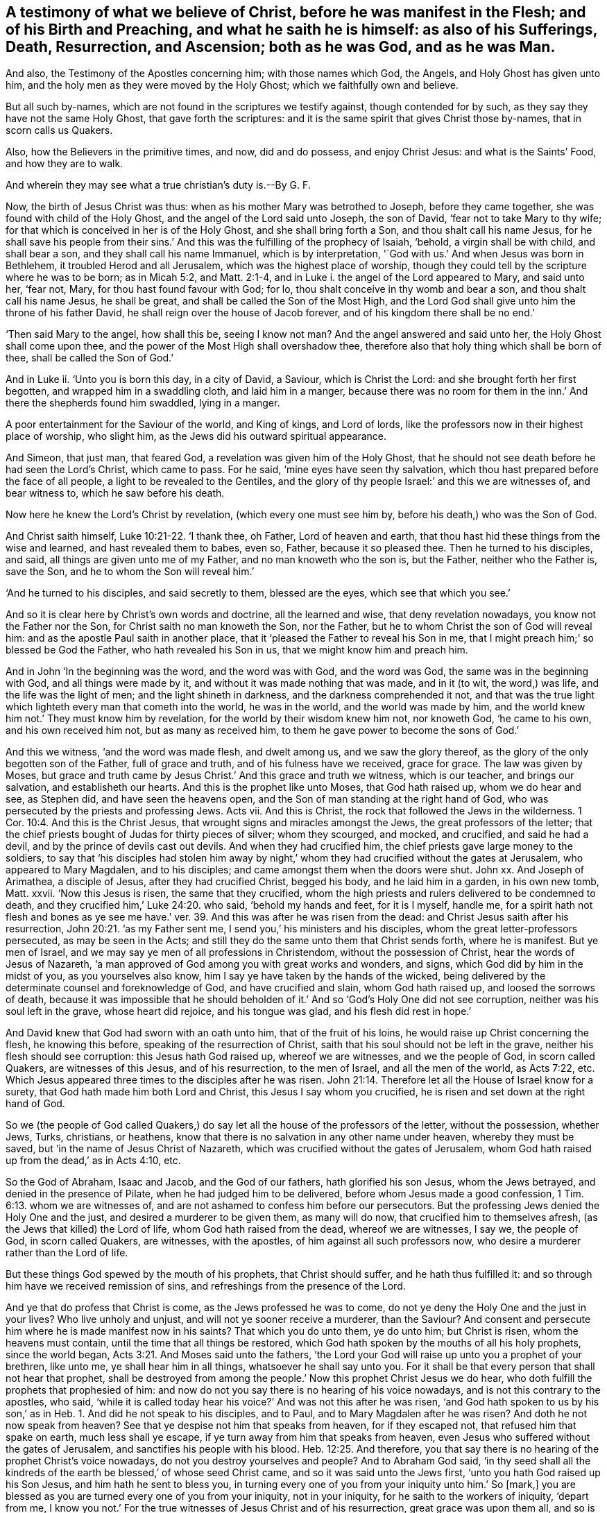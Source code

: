 [.style-blurb, short="What We Believe of Christ"]
== A testimony of what we believe of Christ, before he was manifest in the Flesh; and of his Birth and Preaching, and what he saith he is himself: as also of his Sufferings, Death, Resurrection, and Ascension; both as he was God, and as he was Man.

[.heading-continuation-blurb]
And also, the Testimony of the Apostles concerning him; with those names which God,
the Angels, and Holy Ghost has given unto him,
and the holy men as they were moved by the Holy Ghost;
which we faithfully own and believe.

[.heading-continuation-blurb]
But all such by-names, which are not found in the scriptures we testify against,
though contended for by such, as they say they have not the same Holy Ghost,
that gave forth the scriptures:
and it is the same spirit that gives Christ those by-names,
that in scorn calls us Quakers.

[.heading-continuation-blurb]
Also, how the Believers in the primitive times, and now, did and do possess,
and enjoy Christ Jesus: and what is the Saints`' Food, and how they are to walk.

[.heading-continuation-blurb]
And wherein they may see what a true christian`'s duty is.--By G. F.

Now, the birth of Jesus Christ was thus: when as his mother Mary was betrothed to Joseph,
before they came together, she was found with child of the Holy Ghost,
and the angel of the Lord said unto Joseph, the son of David,
'`fear not to take Mary to thy wife;
for that which is conceived in her is of the Holy Ghost, and she shall bring forth a Son,
and thou shalt call his name Jesus,
for he shall save his people from their sins.`' And
this was the fulfilling of the prophecy of Isaiah,
'`behold, a virgin shall be with child, and shall bear a son,
and they shall call his name Immanuel, which is by interpretation,
'`God with us.`' And when Jesus was born in Bethlehem,
it troubled Herod and all Jerusalem, which was the highest place of worship,
though they could tell by the scripture where he was to be born; as in Micah 5:2,
and Matt. 2:1-4, and in Luke i. the angel of the Lord appeared to Mary,
and said unto her, '`fear not, Mary, for thou hast found favour with God; for lo,
thou shalt conceive in thy womb and bear a son, and thou shalt call his name Jesus,
he shall be great, and shall be called the Son of the Most High,
and the Lord God shall give unto him the throne of his father David,
he shall reign over the house of Jacob forever,
and of his kingdom there shall be no end.`'

'`Then said Mary to the angel, how shall this be, seeing I know not man?
And the angel answered and said unto her, the Holy Ghost shall come upon thee,
and the power of the Most High shall overshadow thee,
therefore also that holy thing which shall be born of thee,
shall be called the Son of God.`'

And in Luke ii.
'`Unto you is born this day, in a city of David, a Saviour, which is Christ the Lord:
and she brought forth her first begotten, and wrapped him in a swaddling cloth,
and laid him in a manger,
because there was no room for them in the inn.`' And there the shepherds found him swaddled,
lying in a manger.

A poor entertainment for the Saviour of the world, and King of kings, and Lord of lords,
like the professors now in their highest place of worship, who slight him,
as the Jews did his outward spiritual appearance.

And Simeon, that just man, that feared God, a revelation was given him of the Holy Ghost,
that he should not see death before he had seen the Lord`'s Christ, which came to pass.
For he said, '`mine eyes have seen thy salvation,
which thou hast prepared before the face of all people,
a light to be revealed to the Gentiles,
and the glory of thy people Israel:`' and this we are witnesses of, and bear witness to,
which he saw before his death.

Now here he knew the Lord`'s Christ by revelation, (which every one must see him by,
before his death,) who was the Son of God.

And Christ saith himself, Luke 10:21-22. '`I thank thee, oh Father,
Lord of heaven and earth, that thou hast hid these things from the wise and learned,
and hast revealed them to babes, even so, Father, because it so pleased thee.
Then he turned to his disciples, and said, all things are given unto me of my Father,
and no man knoweth who the son is, but the Father, neither who the Father is,
save the Son, and he to whom the Son will reveal him.`'

'`And he turned to his disciples, and said secretly to them, blessed are the eyes,
which see that which you see.`'

And so it is clear here by Christ`'s own words and doctrine, all the learned and wise,
that deny revelation nowadays, you know not the Father nor the Son,
for Christ saith no man knoweth the Son, nor the Father,
but he to whom Christ the son of God will reveal him:
and as the apostle Paul saith in another place,
that it '`pleased the Father to reveal his Son in me,
that I might preach him;`' so blessed be God the Father, who hath revealed his Son in us,
that we might know him and preach him.

And in John '`In the beginning was the word, and the word was with God,
and the word was God, the same was in the beginning with God,
and all things were made by it, and without it was made nothing that was made,
and in it (to wit, the word,) was life, and the life was the light of men;
and the light shineth in darkness, and the darkness comprehended it not,
and that was the true light which lighteth every man that cometh into the world,
he was in the world, and the world was made by him,
and the world knew him not.`' They must know him by revelation,
for the world by their wisdom knew him not, nor knoweth God, '`he came to his own,
and his own received him not, but as many as received him,
to them he gave power to become the sons of God.`'

And this we witness, '`and the word was made flesh, and dwelt among us,
and we saw the glory thereof, as the glory of the only begotten son of the Father,
full of grace and truth, and of his fulness have we received, grace for grace.
The law was given by Moses,
but grace and truth came by Jesus Christ.`' And this grace and truth we witness,
which is our teacher, and brings our salvation, and establisheth our hearts.
And this is the prophet like unto Moses, that God hath raised up,
whom we do hear and see, as Stephen did, and have seen the heavens open,
and the Son of man standing at the right hand of God,
who was persecuted by the priests and professing Jews.
Acts vii.
And this is Christ, the rock that followed the Jews in the wilderness. 1 Cor. 10:4.
And this is the Christ Jesus,
that wrought signs and miracles amongst the Jews, the great professors of the letter;
that the chief priests bought of Judas for thirty pieces of silver; whom they scourged,
and mocked, and crucified, and said he had a devil,
and by the prince of devils cast out devils.
And when they had crucified him, the chief priests gave large money to the soldiers,
to say that '`his disciples had stolen him away by night,`'
whom they had crucified without the gates at Jerusalem,
who appeared to Mary Magdalen, and to his disciples;
and came amongst them when the doors were shut.
John xx.
And Joseph of Arimathea, a disciple of Jesus, after they had crucified Christ,
begged his body, and he laid him in a garden, in his own new tomb, Matt.
xxvii.
'`Now this Jesus is risen, the same that they crucified,
whom the high priests and rulers delivered to be condemned to death,
and they crucified him,`' Luke 24:20. who said, '`behold my hands and feet,
for it is I myself, handle me,
for a spirit hath not flesh and bones as ye see me have.`'
ver. 39. And this was after he was risen from the dead:
and Christ Jesus saith after his resurrection, John 20:21. '`as my Father sent me,
I send you,`' his ministers and his disciples,
whom the great letter-professors persecuted, as may be seen in the Acts;
and still they do the same unto them that Christ sends forth, where he is manifest.
But ye men of Israel, and we may say ye men of all professions in Christendom,
without the possession of Christ, hear the words of Jesus of Nazareth,
'`a man approved of God among you with great works and wonders, and signs,
which God did by him in the midst of you, as you yourselves also know,
him I say ye have taken by the hands of the wicked,
being delivered by the determinate counsel and foreknowledge of God,
and have crucified and slain, whom God hath raised up, and loosed the sorrows of death,
because it was impossible that he should beholden
of it.`' And so '`God`'s Holy One did not see corruption,
neither was his soul left in the grave, whose heart did rejoice, and his tongue was glad,
and his flesh did rest in hope.`'

And David knew that God had sworn with an oath unto him, that of the fruit of his loins,
he would raise up Christ concerning the flesh, he knowing this before,
speaking of the resurrection of Christ,
saith that his soul should not be left in the grave,
neither his flesh should see corruption: this Jesus hath God raised up,
whereof we are witnesses, and we the people of God, in scorn called Quakers,
are witnesses of this Jesus, and of his resurrection, to the men of Israel,
and all the men of the world, as Acts 7:22, etc.
Which Jesus appeared three times to the disciples after he was risen. John 21:14.
Therefore let all the House of Israel know for a surety,
that God hath made him both Lord and Christ, this Jesus I say whom you crucified,
he is risen and set down at the right hand of God.

So we (the people of God called Quakers,) do say
let all the house of the professors of the letter,
without the possession, whether Jews, Turks, christians, or heathens,
know that there is no salvation in any other name under heaven,
whereby they must be saved, but '`in the name of Jesus Christ of Nazareth,
which was crucified without the gates of Jerusalem,
whom God hath raised up from the dead,`' as in Acts 4:10, etc.

So the God of Abraham, Isaac and Jacob, and the God of our fathers,
hath glorified his son Jesus, whom the Jews betrayed,
and denied in the presence of Pilate, when he had judged him to be delivered,
before whom Jesus made a good confession, 1 Tim. 6:13. whom we are witnesses of,
and are not ashamed to confess him before our persecutors.
But the professing Jews denied the Holy One and the just,
and desired a murderer to be given them, as many will do now,
that crucified him to themselves afresh, (as the Jews that killed) the Lord of life,
whom God hath raised from the dead, whereof we are witnesses, I say we,
the people of God, in scorn called Quakers, are witnesses, with the apostles,
of him against all such professors now,
who desire a murderer rather than the Lord of life.

But these things God spewed by the mouth of his prophets, that Christ should suffer,
and he hath thus fulfilled it: and so through him have we received remission of sins,
and refreshings from the presence of the Lord.

And ye that do profess that Christ is come, as the Jews professed he was to come,
do not ye deny the Holy One and the just in your lives?
Who live unholy and unjust, and will not ye sooner receive a murderer, than the Saviour?
And consent and persecute him where he is made manifest now in his saints?
That which you do unto them, ye do unto him; but Christ is risen,
whom the heavens must contain, until the time that all things be restored,
which God hath spoken by the mouths of all his holy prophets, since the world began, Acts 3:21.
And Moses said unto the fathers,
'`the Lord your God will raise up unto you a prophet of your brethren, like unto me,
ye shall hear him in all things, whatsoever he shall say unto you.
For it shall be that every person that shall not hear that prophet,
shall be destroyed from among the people.`' Now this prophet Christ Jesus we do hear,
who doth fulfill the prophets that prophesied of him:
and now do not you say there is no hearing of his voice nowadays,
and is not this contrary to the apostles, who said,
'`while it is called today hear his voice?`' And was not this after he was risen,
'`and God hath spoken to us by his son,`' as in Heb. 1.
And did he not speak to his disciples, and to Paul,
and to Mary Magdalen after he was risen?
And doth he not now speak from heaven?
See that ye despise not him that speaks from heaven, for if they escaped not,
that refused him that spake on earth, much less shall ye escape,
if ye turn away from him that speaks from heaven,
even Jesus who suffered without the gates of Jerusalem,
and sanctifies his people with his blood. Heb. 12:25.
And therefore,
you that say there is no hearing of the prophet Christ`'s voice nowadays,
do not you destroy yourselves and people?
And to Abraham God said,
'`in thy seed shall all the kindreds of the earth
be blessed,`' of whose seed Christ came,
and so it was said unto the Jews first, '`unto you hath God raised up his Son Jesus,
and him hath he sent to bless you,
in turning every one of you from your iniquity unto him.`' So +++[+++mark,]
you are blessed as you are turned every one of you from your iniquity,
not in your iniquity, for he saith to the workers of iniquity, '`depart from me,
I know you not.`' For the true witnesses of Jesus Christ and of his resurrection,
great grace was upon them all, and so is now, as may be seen, Acts 4:33.
where may be seen what work the priests and the elders,
the great letter-professors made against them that were the true witnesses of Jesus,
his birth, life, death and resurrection, as many of you,
who have the form and not the power, have done against us,
and therefore are we turned away from you.
But we can say as the apostles said to the Jews, and to you that are in their spirit,
'`the God of our fathers has raised up Jesus whom ye slew and hanged
on a tree,`' him hath God lifted up with his right hand,
to be a '`Prince and Saviour, to give repentance to Israel,
and forgiveness of sins;`' and we are witnesses concerning these things, which we say,
yea, and the Holy Ghost whom God hath given to them that obey him, testifies the same,
but you that are disobedient, say,
'`the Holy Ghost is not to be looked for nowadays,`'
and forbid us to speak in the power of Jesus,
though you will use the name of Jesus, but in the form, and deny the power and spirit,
and persecute them that are in it, Acts 5:30-32. But remember Gamaliel`'s counsel,
'`and Stephen being full of the Holy Ghost looked steadfastly into heaven, and said,
behold the heavens open, and the Son of man, +++[+++mark the Son of man,]
standing at the right hand of God;`' so with the Holy Ghost, he could see into heaven,
and see Christ Jesus, and so do we, Acts vii.
and 1 Cor. 12:3. where it is said,
'`that no man speaking by the spirit of God calleth
Jesus accursed.`' Also no man can say,
'`that Jesus is Lord but by the Holy Ghost,`' +++[+++mark,]
no man can say it, but by the Holy Ghost.

Now ye that say there is no Holy Ghost to be looked for nowadays,
as was amongst the apostles, and teach so to the people,
do not ye deny the promise of Christ,
and the succession of the true ministers in the Holy Ghost,
which shall lead into all truth.

And if no man can call Jesus the Lord, but by the Holy Ghost,
and ye deny having it yourselves, and teaching it so to others,
then ye cannot be the faithful witnesses of Jesus Christ the Lord,
nor can ye truly call him Lord, neither are led into all truth by the Holy Ghost,
but by an unclean ghost into error, and so are no true christians.

For this Comforter or Holy Ghost, which Christ hath sent,
he shall reprove the world of their sin, and righteousness, and judgment, and unbelief:
so how are you reproved of your sin, of your righteousness,
of your judgment and unbelief, if the Comforter the Holy Ghost be not come to you?
According to Christ`'s promise, that he would send him after he was risen.
And as the disciples of Christ then, so now, the spirit of truth, this Comforter,
doth lead them into all truth, for '`he shall not speak of himself,
but whatsoever he shall hear, he shall speak.`' So are not people to hear this Comforter,
this Holy Ghost, that proceeds from the Father and the Son?
John xv.
xvi. And in Acts ix.
xxii.
8+++.+++ Paul saith, '`who art thou Lord, and the Lord said I am Jesus whom thou persecutest,
and it is hard for thee to kick against the pricks.`'

Now you know that Jesus Christ was risen, but he was persecuting him in his saints;
compared with Matt. 25:40, to the end.

So are not all they, that kick against that which pricks them,
the persecutors of the life of Jesus, where he is made manifest?

And in Acts 10:34. etc. where Peter opened his mouth and said,
'`of a truth I perceive that God is no respecter of persons,
but in every nation he that feareth him, and worketh righteousness,
is accepted with him.`' And '`how God hath anointed
Jesus of Nazareth with the Holy Ghost and with power,
who went about doing good, and healing all that were oppressed of the devil,
for God was with him; and we are witnesses of all things which he did,
both in the land of the Jews, and in Jerusalem, whom they slew, and hanged on a tree,
him God raised up the third day, and showed him openly,
and we did eat and drink with him after he arose from the dead,
and he commanded us to preach unto the people, and to testify that it is he,
that is ordained of God, a Judge of quick and dead.`' And to this do we testify,
which are the people of God, in scorn called Quakers.
And to '`Him, (to wit, Christ,) also gave all the prophets witness,
that through his name, all that believe in him, shall receive remission of sins.`'

Now to believe in Christ, he teaches how to believe, John xii.
who saith, '`I am come a light into the world, that whosoever believeth in me,
shall not abide in darkness.`' And while ye have the light, believe in the light,
that ye may become the children of the light, verse 36, 46.
And John 7:37-38. Jesus stood up, and cried, saying, '`if any man thirst,
let him come unto me, and drink: and he that believeth in me, as the scripture saith,
out of his belly shall flow rivers of water of life.`'
And John 3:16. '`God so loved the world,
that he sent his only begotten Son into the world, that whosoever believes in him,
should not perish, but have everlasting life.`' And,
'`as many as receive him he gives them power to become the sons of God,
yea even to them that believe in his name.`' John 1:12.
And '`he that believeth in him shall not be condemned,
but he that believeth not, is condemned already,
because he believeth not in the name of the only begotten Son of God:`' to wit,
in the light, as Christ commands.
And '`this is the condemnation, that light is come into the world,
but men love darkness rather than light, because their works are evil;
for every man that doth evil hates the light,`' he hates
that light which Christ commands to believe in,
'`neither cometh to the light,
least his deeds should be reproved.`' So he is afraid of his evil deeds being reproved,
and therefore doth not believe in the light, if he will not come to it;
but he that doth truth, cometh to the light, that his deeds may be made manifest,
that they are wrought in God; and '`he that believeth,
is born of God,`' as John in his epistle saith, '`and he that is born of God,
overcometh the world.
And he that believeth in the Son of God,
hath the witness in himself.`' And this we witness,
which are the true believers in the light; and '`he that hath the Son, hath life,
and he that hath not the Son of God, hath not life.`'

So all ye letter-professors of Christ, if ye have him not, you have no life, for Christ,
whom God sent, speaks the word of God, and he that believeth in his Son,
hath eternal life in him, and he that believeth not in the Son of God,
shall not see life,
'`but the wrath of God abides upon him.`' John 3:34-36.
And the Son of God that spake the words of God,
how people should believe, said,
'`believe in the light;`' for he was come a light into the world, and in him was life,
and this life was the light of men, and that was the true light,
'`which enlighteneth every man that cometh into the world.`' And '`he was in the world,
and the world knew him not.`' So the world knows him not now,
though the world was made by him, and he is in the world by his light,
though they will not believe in it, but love the darkness rather than the light,
and will not come to it, least it should reprove them of their evil deeds,
as the apostle saith, '`whatsoever doth reprove and make manifest,
is light.`' So they cannot see Christ Jesus the Lamb of God,
who takes away the sins of the world, without the light,
which is called '`the life in him, and light in men.`'

And so the unbelievers now, though they may profess Christ is come,
like the pharisees to come, who persecuted Christ in the days of his flesh,
but he is risen out of their reach.
And now the same spirit persecutes his believers and disciples that believe in the light,
which is life in him, and light in them, as John teaches.
So now they are persecuting the light and life of Christ,
where it is manifest in his members, for every one that doth evil, hates the light,
and so hates Christ, his light, his life.
But we who are the people of God, and in scorn called Quakers by them,
are believers in the light, and children of the light,
with which we see our life hid in Christ; and are witnesses of Christ`'s birth,
suffering, death, and resurrection, and of his flesh, and of his divinity,
and can say '`he that hath the bride, is the bridegroom.`' John 3:29. And Acts 13:23, etc.
'`of the seed of David hath God according to his promise, raised up to Israel a Saviour;
and whosoever feareth God, to you is the word of salvation sent,
for the inhabitants of Jerusalem and the rulers, because they knew him not,
nor the words of the prophets, which were read every sabbath day amongst them,
they have fulfilled them in condemning him, though they found no cause of death in him,
yet desired they Pilate to kill him;
and when they had fulfilled all things that were written of him, they took him,
down from the tree, and put him into a sepulchre, wherein no man was before laid,
but God hath raised him from the dead, and he was seen many days of them,
which came up with him from Galilee unto Jerusalem,
and we cannot but speak those things which we have seen and heard.`' Acts 4:20.

And so now consider, you professors, was not this highest place of worship at Jerusalem,
where the scriptures and prophets were read every sabbath day,
and they knew not the voice of the prophets, though they read their words,
like the professors now, and yet did not they crucify him (to wit,
the Jews,) without the gates of Jerusalem?
And the priests and rulers were against him, and knew him not in his birth, sufferings,
death and resurrection.

And now, you that read the scriptures with the same persecuting spirit,
do not you '`crucify him afresh to yourselves, and persecute him in his members,
and put him to open shame,`' as it is said? Heb. 6:6.

And Acts 13:47. '`I have set thee to be a light of the Gentiles,
that thou mayest be my salvation to the ends of the world.`' And so Christ,
who is the light, is the salvation to the ends of the world,
and the Gentiles are glad of this, and glorify the word of the Lord,
which none can do but in the light, which is the life in the word.
And we declare according to God`'s promise made to the fathers,
which God hath fulfilled unto his children, in that he raised up Jesus,
as it is written in the 2d Psalm, '`thou art my son, this day have I begotten thee.`'

Now as concerning that he raised him up from the dead, no more to turn to the grave;
wherefore he saith in another place,
'`thou wilt not suffer thy Holy One to see corruption;`' though David lay with his fathers,
and saw corruption, but he whom God raised up, saw no corruption.
'`Be it known unto you, therefore men and brethren,`' saith the apostle,
and say the people of God, in scorn called Quakers, to all the sons of Adam,
'`that through this man,`' to wit, Christ Jesus, '`whom God hath raised up,
is preached unto you the forgiveness of sins,
and from all things from which you could not be justified by the law of Moses.`' By him,
to wit, Christ, every one that believeth is justified.
And what is it to believe?
To believe in the light, as Christ saith; if not, he is condemned,
and then not justified, as you may see.
Job 3:12, and Acts 13:32, etc.

Now '`the time of ignorance,`' as the apostle saith, (who preached Christ`'s birth,
death,
and resurrection,) '`the times of ignorance God winked at,`'
but now he admonishes all men everywhere to repent.
So if God and Christ do admonish, he doth it by his power and spirit, as Acts 17:30-31,
'`because he hath appointed a day, in which he will judge the world in righteousness,
by that man whom he hath appointed, whereof he hath given an assurance unto all men,
in that he hath raised him from the dead.`' Therefore if he would have all men to repent,
he would have all men to be saved, and their destruction is of themselves.

And this we the people of God, in scorn called Quakers, do witness,
and have the assurance of.
As the apostle saith; '`but this I confess unto thee,
that after that way which they call heresy, so worship I the God of my fathers,
and believe all things, which are written in the law and the prophets,
and have hope towards God, that the resurrection of the dead,
which they themselves look for also, shall be both just and unjust;
and herein I endeavour myself to exercise a good
conscience towards God and towards men.`' Acts 24:14,16.

This confession the apostle made before Felix and Ananias, the high priests and elders;
and this is, and hath been our confession amongst your high priests and elders,
above two hundred years ago, and unto this day.

And the apostle in his confession, Acts 26:18,
saith he was sent to '`turn the people from darkness to the light,
and from the power of Satan unto God, that they may receive the forgiveness of sins,
and an inheritance among them that are sanctified, by faith in Christ.`'

And now have not many of you separated professors, and priests, and others,
scoffed at this light, and called it an idol and darkness?
But can any receive the remission and forgiveness of sins,
and so have an inheritance among them that are sanctified,
but who are turned from the darkness to the light, and from the power of Satan unto God,
according to the true minister`'s doctrine, which we possess and are witnesses of,
against them that turn them from this light to darkness,
and keep them in Satan`'s power from God`'s? And was not
this doctrine a wonder amongst the professing Jews,
and before Agrippa, (whose eyes were not open,
like yours,) of turning people from darkness to light,
and from the power of Satan unto God, that they might receive remission of sins,
and an inheritance among them that are sanctified?
+++[+++mark,]
are sanctified, that is already done,
though the apostle said he had '`obtained help from God unto this day,
witnessing both to small and great,
saying no other things than those which the prophets and Moses did say should come;
that Christ should suffer,
and that he should be the first that should rise from the dead,
and should shew light unto the people, and unto the Gentiles.`'

And also was not this a strange doctrine, think you then?
And is it not so now, which we do witness,
by this light which Christ hath shewed unto us what Moses and the prophets did say,
that Christ should suffer and rise from the dead, and shew light to the Gentiles?
This through the help of God are we daily witnesses of, to small and great,
who are dead with Christ, and are risen with Christ; '`for,`' as the apostle saith,
'`if ye be dead with Christ, and risen with Christ,
seek those things which are above.`' Col. 3:1, and this we are in the practice of,
and cannot seek after your things which are below, though you rage against us,
and persecute us with tongue and hand. And Rom. 1.
'`God, who had promised before by his prophets, in the holy scriptures,
concerning his Son Jesus Christ, our Lord, who was made of the seed of David,
according to the flesh, +++[+++mark,]
and declared to be the Son of God,
according to the spirit of holiness by the resurrection from the dead,
by whom we have received grace and apostleship, through which we are witnesses,
and are called and made to declare and confess to the name of Jesus.
For the righteousness of God is revealed from faith to faith, as it is written,
the just live by faith.
For we are not ashamed of the gospel of Christ,
for it is the power of God unto salvation to every one that believeth.`'
And therefore we cannot but warn all in the name of Jesus,
knowing that '`God shall judge the secrets of all men`'s hearts,
according to the gospel,`' as the apostle declares, Rom. 2:16. And Rom. 3:24-25,
'`we are justified freely by his grace, through the redemption that is in Christ Jesus,
whom God hath set forth to be a reconciliation through faith in his blood,
to declare his righteousness, for the forgiveness of sins,
that are passed through the patience of God.`' And this we witness,
blessed be the Lord God, through Jesus Christ, forever.

And Rom. 4:25. '`Christ who was delivered to death for our sins,
and is risen for our justification, then being justified by faith we have peace with God,
through our Lord Jesus Christ, by whom also we have access through faith, unto his grace,
wherein we stand, +++[+++mark,]
and rejoice under the hope of the glory of God, and this hope makes not ashamed,
because the love of God is shed abroad in our hearts by the Holy Ghost,
which is given unto us.
For Christ, when we were yet of no strength, in due time died for the ungodly,
setting out his love towards us,
seeing that while we were yet sinners Christ died for us,
much more then being now justified by his blood,
we shall be saved from wrath through him.
For if when we were enemies we were reconciled to God, through the death of his Son,
much more being reconciled we shall be saved by his life, and not only so,
but we also rejoice in God through our Lord Jesus Christ,
through whom we have now received the atonement.`' Rom. 5:11.

And this we witness who are in scorn called Quakers, but Christ did not die for sinners,
that they should live all their lifetime in sin, and die in their sins;
but that as sin had reigned unto death,
so grace might also reign through righteousness unto eternal life,
through Jesus Christ our Lord.
'`For know you not that all we that have been baptised into Jesus Christ,
have been baptised into his death.
We are buried then with him by baptism into his death,
that like as Christ was raised up from the dead, by the glory of the Father,
so we also should walk in newness of life, (mark you professors,
'`in newness of life`') for if we be grafted with him into the similitude of his death,
even so shall we be of his resurrection,
knowing this that our old man is crucified with him, (mark,
'`is crucified,`' then it is done) that the body of sin might be destroyed,
that henceforth we should not serve sin, for when ye were servants of sin,
ye were free from righteousness:`' and as the apostle saith,
'`his servants ye are whom ye do obey; wherefore if we be dead with Christ,
we believe also we shall live with him, knowing that Christ being raised from the dead,
dieth no more, death hath no more dominion over him, for in that he died,
he died once to sin, but in that he liveth,
he liveth unto God.`' So (mark,) people must die with Christ,
if they will live with Christ, whom death hath no more dominion over.
Likewise '`reckon ye also that ye are dead to sin,
but alive to God in Jesus Christ our Lord.`' +++[+++Mark, '`alive in Christ Jesus,`']
so people must be alive in him, not in old Adam.

'`And now being made free from sin, and made servants unto God,
ye have your fruits unto holiness, and your end everlasting life.
For the wages of sin is death,
but the gift of God is eternal life through Jesus Christ our Lord.
For when ye were the servants of sin,
ye were free from righteousness.`' So they that be free from righteousness,
and whose darkness cannot comprehend the light, and whose doctrine is,
they cannot be made free from sin while they be upon the earth, nor the old man,
nor the body of sin, this is another doctrine than the apostle preached,
who said '`the old man is crucified:`' and this is to preach up the old man`'s life,
and not the new man Christ Jesus, as you may see. Rom. 6. and 7. etc.
'`Now if we suffer with Christ,
we shall also be glorified with him.`' Rom. 8:17. So people must die with Christ,
if they will live with Christ, and suffer with him if they will be glorified with Christ.

Now it is an easy matter to make an outward profession of Christ`'s death,
but it is another matter to come to die with Christ, and suffer with him;
which they must do, if they will come to live, and be glorified with him.
Again, Rom. 7:9. '`I was once alive without the law,
(yet he had been a strict professor of the law:
so are not you strict professors alive without the
gospel?) but when the commandment came,
sin revived and I died,`' saith the apostle.
Can ye professors say so, as many of us can,
who were alive in a profession without the possession,
where we see many of you yet remaining?
'`And the law of the spirit of life in Christ Jesus hath made me
free from the law of sin and death.`' Now ye professors,
ye are far off from being made free from the law of sin and death,
when you plead for it for term of life,
and are offended at us that plead for freedom by the law of the spirit of life,
which is in Christ Jesus.
And Rom.
viii.
'`God sending his only Son in the likeness of sinful flesh,
and for sin condemned sin in the flesh, (so,
can you witness the sending of the Son of God to condemn the sin in your
flesh?) that the righteousness of the law might be fulfilled in us,
which walk not after the flesh, but after the spirit.
For if Christ be in you, the body is dead because of sin.
But the spirit is life for righteousness sake; but if Christ be not in you,
your body is alive to sin;`' and so you may call him Lord, and profess him without you,
and say ye have preached in his name, but such workers of iniquity he will bid depart,
that live in sin, and plead for it to the grave.
'`But if the spirit of him, that raised Jesus from the dead, dwell in you,
he that raises up Christ from the dead shall quicken your mortal bodies,
because that his spirit dwelleth in you.`' And this we witness.

And must not people be made like to the image of the Son of God,
who '`is the first born among many brethren.`' '`For God who spared not his own Son,
but gave him to death for us all, how shall he not with him give us all things?
For Christ who is dead and risen again,
who is at the right hand of God also making request for us.`' Rom.
viii.
throughout.
And Rom. 9:33. as it is written,
'`behold I lay in Zion a stone of stumbling and a rock of offence,
and every one that believeth in him shall not be ashamed.`' And this is that Christ,
that the wise master-builders did reject in their own wisdom (as you may
read in the Evangelists,) that pretended to build people up unto heaven,
as many do now without the life and spirit of the apostles.
'`But Christ is the end of the law for righteousness sake, to every one that believes,
but the righteousness which is of faith speaks on this wise,
say not in thine heart who shall ascend into heaven, that is to bring Christ from above,
or who shall descend into the deep to bring Christ again from the dead.
But what saith it?
The word is near thee, even in thy mouth, and in thy heart.
This is the word of faith which we preach.`'

Now we are come to this righteousness of faith`'s speaking,
and to this word in our hearts which the apostle preached,
'`and do confess with our mouths the Lord Jesus,`' and believe
in our hearts that God raised him from the dead,
who is the Saviour.
For with the heart man believes unto righteousness,
and with the mouth confesseth unto salvation.
So this belief is beyond a pharisees`' belief,
for '`he that believeth is born of God,`' and he that believeth in the light,
is born of the light. Rom. 10:10.
and 1 John 5:1.

And it may be said unto you professors, as David,
and Christ and the apostles said to the professing Jews,
'`let their table be made a snare, and a net and a stumbling-block,
even for a recompence unto them,
let their backs be bowed down always.`' Rom. 11:10-9.

Now the church in the primitive times, which the apostles writes to,
'`I beseech you brethren (saith he,) by the mercies of God,
that ye give up your bodies a living sacrifice, holy, acceptable unto God,
which is your reasonable service of him.`' Rom. 12:1. For as it is said, 1 Cor. 6:20.
'`know ye not that your bodies are the temples
of the Holy Ghost?`' '`For ye are bought with a price,
therefore glorify God in your bodies and in your spirits, for they are God`'s.`'

And what price was this they were bought withal?
Is not this the blood of Christ Jesus?
So it is not a puffed-up profession, nor serving God with your lips,
but the offering up the body a living sacrifice, and a glorifying God with body,
soul and spirit, which are his.

For none of us is to live to himself, nor to die to himself, saith the apostle,
'`for whether we live, we live unto the Lord, or whether we die,
we die unto the Lord;`' or whether we live or die, we are the Lord`'s:
'`for Christ Jesus, therefore, died and rose again and revived,
that he might be Lord both of the dead and the quick.`'

So no true christians must live to themselves, but to him that died for them.
Rom. 14:7-9, etc.
And the saints are to '`receive one another,
as Christ also received us,`' saith the apostle Rom. 15:6-7. '`to
the glory of God;`' and to be '`like-minded one to another according to
Christ Jesus,`' and '`that with one mouth they may praise God,
even the Father of our Lord Jesus Christ.`' ver. 5. And ver. 18. the apostle saith,
'`I dare not speak of any thing which Christ hath not wrought by me,
to make the Gentiles obedient in word and deed.`' Mark this, ye professors,
if ye durst speak no more but that Christ works by you or in you,
ye would have little to say,
and ye would not find fault with the people of God called Quakers,
who speak as Christ hath wrought in them.

And Rom. 16:25. To '`him now that is of power to establish you,
according to my gospel and preaching of Jesus Christ,
by the revelation of the mystery which was kept secret since
the world began.`' Now ye professors cannot know this mystery,
nor this secret, but by revelation, which ye deny.

And 1 Cor. 1:2. there ye may see how they were sanctified in Christ Jesus,
'`that ye may be blameless in the day of our Lord Jesus Christ, v. 6, 8.
and the testimony of Jesus Christ hath been confirmed in you;
(mark,) in you for God is faithful by whom ye are called,
unto the fellowship of his Son Jesus Christ our Lord.
Now I beseech you brethren by the name of our Lord Jesus Christ,
that ye all speak one thing.`' Then ye must come out of the many things,
which make divisions.
'`And the Jews,`' saith the apostle, '`require a sign,
and the Grecians seek after wisdom.`' And are not you professors of the same spirit,
like the Jews and Grecians?
Do not you cry for signs and miracles and seek after wisdom?
'`But we preach Christ crucified,
to the Jews a stumbling-block and to the Greeks foolishness.`' 1 Cor. 1:22.
'`But ye are of him in Christ,`' saith the apostle,
ver. 30. '`who of God is made unto us wisdom and righteousness,
and sanctification and redemption,`' which we witness, blessed be God forever.
But the natural man, saith he, 1 Cor. 2:14.
'`perceiveth not the things of the spirit of God,
for they are foolishness unto him, neither can he know them,
because they are spiritually discerned.`' And this we witness,
which you professors deny any one having the spirit as the apostles had.

So you are not like to know the things of God,
but run into strife and contention about them, with your natural men`'s perceivings.

And the apostle saith, '`I esteem not to know any thing amongst you,
save Jesus Christ and him crucified; for we speak the hidden wisdom of God in a mystery,
even the hidden wisdom which God hath determined before the world unto our glory,
which none of the princes of the world hath known, for had they known it,
they would not have crucified the Lord of glory.`' 1 Cor. 2:2. And the apostle saith,
'`Be ye followers of me, as I am of Christ.`' 1 Cor. 4:26. and ix.
1+++.+++ So we cannot follow you, but as ye follow Christ.
'`For the kingdom of God (saith he,) is not in words, but in power. 1 Cor. 4:20.
And God hath raised up the Lord Jesus,
(saith he,) and shall raise us up by his power,
and we do know that our bodies are members of Christ,
and he that is joined to the Lord is one spirit.`' 1 Cor.
vi. And the apostle saith, '`neither thieves, nor covetous, nor drunkards, nor railers,
nor extortioners, nor adulterers, etc. shall inherit the kingdom of God.
And such were some of you, but ye are washed, but ye are sanctified,
but ye are justified in the name of our Lord Jesus,
and by the spirit of our God.`' 1 Cor. 9:10-11. Mark, '`are washed, are sanctified,
are justified.`' But for covetous ones, adulterers, drunkards,
thieves and railers to make a profession of Christ`'s death and resurrection,
and live in their sins; this is to profess him with the lips,
but deny him in their works, not being washed.
For Christ comes to call sinners to repentance, and he died for their sin,
not that they should live in it, and plead it for term of life.

And 1 Cor. 7:23. it is said, '`Ye are bought with a price,
so come to be the Lord`'s freemen; and as Christ saith, if the truth hath made you free,
ye are free indeed.`' For truth makes free from the devil, who is out of truth.
And the apostle saith, 1 Cor. 8:6. '`To us there is but one God, the Father,
of whom are all things, and we in him.
(Mark,) We in him, and one Lord Jesus Christ, by whom are all things,
and we by him.`' This we witness.
And the apostle saith, 1 Cor. 10:9. '`Neither let us tempt Christ,
as some of them also tempted him,
and were destroyed of the serpents.`' And therefore ye professors,
take heed of tempting him in a profession without possession of him,
least ye be found mockers of him.

Likewise the apostle saith, what he '`received from the Lord,
that he delivered unto them.`' 1 Cor. 11:23.
Now do not you deliver any thing to the people,
but what you receive from the Lord?
Then ye must deny your own principle, who say,
there is no hearing the voice of God nowadays.
And doth not the apostle tell you, 1 Cor. 13:1.
that you have nothing if ye have not love; if ye have faith, and gifts,
and prophecies, and tongues, and give your bodies to be burnt,
and your goods to the poor, if ye have not love, ye are but like tinkling cymbals,
and sounding brass.
Where is all your profession then of God and Christ, and what good doth it you,
who make but a tinkling as with your cymbals, and sounding as with your brass,
whilst you are out of love, and in a persecuting spirit?

And 1 Cor.
xv. the apostle saith, '`first of all I delivered unto you that which I received, +++[+++mark,]
how that Christ died for our sins, according to the scriptures,
and that he was seen of Cephas, then of the twelve,
and after he was seen of more than five hundred brethren, etc.
And after that he was seen of James, then of the apostles,
and last of all he was seen of me, as one born out of due time.
But now is Christ risen from the dead, and is made the first fruits of them that slept.
For as in Adam all died, even so in Christ shall all be made alive.
The first man is of the earth earthly, the second man, (mark,
man,) is the Lord from heaven;`' as it is also written,
'`the first Adam was made a living soul, the second Adam a quickening spirit.`'

So here is the heavenly man, here is the earthly man, here is the spiritual body,
here is the natural body, and '`as we have borne the image of the earthly,
so shall we bear the image of the heavenly.`' So it is the second
man the Lord from heaven that redeems the earthly man,
and the just that suffered for the unjust.
'`And thanks be unto God,`' saith the apostle,
'`which giveth us victory through Jesus Christ our Lord:`' and
thus we declare and witness that which the scripture doth declare,
and can say,
'`the grace of our Lord Jesus Christ be with all that love
him.`' And 2 Cor. 1:5. where the apostle saith,
'`the sufferings of Christ.
abound in us.`' Have ye known this, ye professors?
'`And ye are our epistles written in our hearts,`' 1 Cor. 3:3.
'`written not with pen and ink,
but with the spirit of the living God, in the fleshly tables of the heart,
in that ye are manifest to be the epistles of Christ.`' Mark,
this epistle was written with the spirit of God in the table of the heart,
these are manifest to be the epistles of Christ,
which ye cannot read without the spirit of God,
which ye have often denied to have as the apostles had.
And the apostle saith, '`who hath made us able ministers of the new testament,
not of the letter, +++[+++mark,]
but of the spirit, for the letter killeth, but the spirit giveth life.`' For it is said,
Moses put a veil over his face,
that the children of Israel should not look unto the end of that,
which was to be abolished, which veil in Christ is put away.
But a worse veil you have put over your faces,
that make a great bustle about the scriptures,
and are not in the spirit that gave them forth.

Now the Lord is this spirit, and where the spirit of the Lord is, there is liberty,
and where it is not, there is imprisonment, persecution and bondage.
'`But we all behold as in a glass, the glory of God, with open face,
and are changed into the same image from glory to glory,
as by the spirit of the Lord,`' and this we possess and witness,
'`who preach not ourselves, but the Lord Jesus Christ,
and ourselves your servants for Christ`'s sake.
For God that commanded light to shine out of darkness,`'
is he which hath '`shined in our hearts,
to give the light of the knowledge of the glory of God in the face of Jesus Christ.
But we have this treasure in earthen vessels,
that the excellency of the power might be of God, and not of us.`' 2 Cor. 3:18.

'`And we are afflicted on every side,`' that witness this, '`and persecuted,
but not forsaken, everywhere we bear about in our bodies, (mark,
in our bodies,) the dying of our Lord Jesus,
that the life of Jesus might also be made manifest in our bodies.
(Mark, in our bodies.) For we which live are always delivered unto death,
for Jesus`' sake,
that the life of Jesus might be manifest in our mortal flesh,`' 2 Cor. 4:10-11.
because we have the same spirit of faith,
as it is written, '`I believe, and therefore have I spoken, we also believe,
and therefore speak, knowing that he who hath raised up the Lord Jesus,
shall also raise up by Jesus Christ,`' and with our hearts we believe this,
and with our mouths make confession unto salvation.

And 2 Cor. 5. '`we must all appear before the judgment seat of Christ,
that every man may receive the things which he hath done in his body,
according to that he hath done, whether they be good or evil.`' Knowing therefore,
the terrors of the Lord we do persuade men to believe in the Lord Jesus Christ,
and to turn from sin and evil, and obey him; '`for the love of Christ constraineth us,
because we thus judge, that if Christ died for all,
that they which live should not henceforth live to themselves,
but unto him which died for them and rose again.`' So here is a living to Christ,
it is not only a mouth-profession, and an outward belief;
'`for the devils believe and tremble,`' for he that believes in the light,
becomes a child of the light.
And the apostle saith, '`wherefore, henceforth know we no man after the flesh,
yea though we have known Christ after the flesh, yet now henceforth know we him +++[+++so,]
no more.
Therefore, if any man be in Christ, he is a new creature; old things are passed away,
behold all things are become new.`' And 2 Cor. 5.
'`all things are of God which hath reconciled us to God by Jesus Christ:
for God was in Christ reconciling the world unto himself,
not imputing their sins unto them, for he hath made Christ to be sin for us,
which knew no sin,
that we should be made the righteousness of God in him,`'
(mark in him,) and who are in Christ are new creatures.
Now the old creatures and such as are out of Christ,
do make a profession without the possession, that is but like the pharisees`' profession.
2 Cor. 7.

So consider all ye professors, are ye new creatures?
Are ye made the righteousness of God in Christ?
Do you begin to cleanse yourselves from the filthiness of your flesh and spirit,
and grow up unto perfect holiness in the fear of the Lord?
Is your warfare spiritual, and not carnal, casting down the imaginations,
and every high thing that is exalted against the knowledge of God,
and bringing into captivity every thought to the obedience of Christ. 2 Cor. 10:4-5.
And Paul speaks of the truth of Christ in him,
and that he had espoused them to one husband,
that he might present the saints as a pure virgin to Christ.
Then they must be free from sin, and must not plead for sin, for term of life,
as you professors do,
for there is '`no fellowship betwixt light and darkness,`' as 2 Cor. 6:14.

And 2 Cor. 13:3, etc.
'`ye seek a proof of Christ that speaks in me, (mark,
a proof of Christ`'s speaking in the apostle,) which towards you (saith he,) is not weak,
but is mighty in you.`' (mark, in you.) And further he saith,
though '`he was crucified concerning his infirmities, yet he lived, (to wit,
to Christ,) through the power of God, (mark,
he that was crucified,) and we no doubt are weak in him, but we shall live with him,
through the power of God,`' etc. which we witness.
'`Wherefore, prove yourselves whether you be in the faith, examine yourselves,
know ye not your own selves, how that Jesus Christ is in you, except ye be reprobates?
Mark, we have proved ourselves, and examined ourselves; and know Christ Jesus in us.
And if Christ be, in you, as was said before, your body is dead because of sin,
and you are alive to God,`' etc. and not reprobates.

And so it is the duty of all christians to prove and examine themselves,
whether they be in that faith that works by love, that Christ is the author of;
whether Christ be in them yea or nay, that they be not found reprobates;
for reprobates may make a profession of Christ,
in that birth that will persecute them that are born of the spirit,
as we have seen a great deal of, among you professors these twenty years.
But the apostle saith, 2 Cor.
xiii.
'`the grace of our Lord Jesus Christ, and the love of God,
and the communion of the Holy Ghost be with you all, amen.`' This we witness.

And now ye that deny that there is any immediate
inspiration of the Holy Ghost to be looked for nowadays,
ye are out of the communion of the Holy Ghost, and out of the praying in the Holy Ghost,
and the fellowship of the Holy Ghost,
which was and is the true church communion and fellowship,
that Christ is the spiritual head of.
And Gal. 1:4. Christ that '`gave himself for our sins,
that he might deliver us from this present evil world,
according to the will of God.`' etc.
Now mark, and see whether you are not delivered from this present evil world,
ye that profess; and therefore it is not for people to profess Christ,
and live in the evil of the world, that will serve their turn.
And though '`we, or an angel from heaven preach unto you any other gospel,
let him be accursed,`' saith the apostle.
And Paul was an apostle, not of man, nor by man, but by the Revelation of Jesus Christ,
and God the Father which hath raised him from the dead.
And the gospel which he preached was not after man; no more is it now,
but by the revelation of Jesus Christ.
And when the Son of God was revealed in the apostle, he preached him;
but do not many of you professors and others preach the Son of God,
before he be revealed in you?
'`I live,`' saith he, Gal. 2:20. '`yet not I, now, but Christ liveth in me, (mark,
in me), and the life that I now live in the flesh, I live by the faith of the Son of God,
who hath loved me, and given himself for me.`'

Now this we testify should be every true christian`'s life.
And Gal. 3:13, etc.
Christ hath redeemed us from the curse of the law, being made a curse for us,
that the blessing of Abraham might come upon the Gentiles through Jesus Christ,
that we might receive the promise of the spirit through faith.
So then they, that be of faith, are blessed with faithful Abraham, which we witness,
blessed be the Lord forever.

But the scripture hath concluded all under sin,
that the promise by the faith of Jesus Christ should be given to them that believe.
The '`law was the school-master to bring us to Christ,
that we might be made righteous by faith, (mark,
made righteous by faith,) for after that faith is come,
we are no longer under a school-master.
For ye are all the sons of God by faith in Christ Jesus.
For all ye that are baptized into Christ, have put on Christ, (mark,
put him on,) and baptized into Christ; this is his baptism with fire and the Holy Ghost,
who thoroughly purgeth the floor, and gathereth the wheat into his garner.
'`But when the fulness of time was come, God sent forth his Son made of a woman,
and made under the law, that he might redeem them which were under the law,
that we might receive the adoption of his sons.
And because ye are sons, God hath sent forth the spirit of his Son into your hearts,
which crieth Abba Father.`' Gal. 4:4.

And the apostle tells the Galatians, he '`travelled in birth again,
until Christ be formed in them.`' And in Christ '`neither
circumcision nor uncircumcision availeth any thing,
but faith that works by love,`' as Gal. 4.

And Gal. 6. '`In Christ neither circumcision nor uncircumcision
availeth any thing but a new creature.`' And chap. 5.
'`If ye are led by the spirit, ye are not under the law.
And they that are Christ`'s,
have crucified the flesh with the affections and
lusts:`' and this we do believe and witness.

But see, you professors, by what spirit you are led, you that talk so much of Christ,
and see that your actions and lusts are crucified.
But is it not your principle that they shall not be crucified on this side the grave,
who plead for sin and imperfection to the grave?
and Eph. 1:4, and so on: '`God hath chosen us in him, (to wit,
Christ,) before the foundation of the world,
that we should be holy without blame before him in love, (mark, here is a new life,
more than a bare profession,) by whom we have redemption through his blood,
and the forgiveness of sins, according to his mercies,
that in the dispensation of the fulness of time he might gather together in one,
all things, both which are in heaven, and which are in earth, even in Christ.
Wherein also after that you believed ye were sealed by the holy spirit of promise,
which is the earnest of our inheritance, unto the redemption of the possession purchased,
unto the praise of his glory.
+++[+++Mark,]
this seal, this belief and election we witness with the holy spirit, blessed be the Lord,
forever.
And the apostle prayed that the God of our Lord Jesus Christ,
the Father of glory might give unto them the spirit of wisdom
and revelation through the knowledge of him,
(now this revelation ye professors deny,) that the saints might know what
is the exceeding greatness of his power towards us that believe,
according to the working of his mighty power which he wrought in Christ,
when he raised him from the dead, and set him at his right hand in heavenly places,
far above all principalities and powers, might and dominion,
and every name that is named, not in this world only, but also in that which is to come;
and he hath made all things subject under his feet,
and hath appointed him over all things to be the head of his church, which is his body;
even the fulness of him that filleth all in all; which we witness,
glory be unto the Lord.`'

And Eph. 2:5. '`Even when we are dead by sins hath he quickened us together in Christ,
by whose grace we are saved, and raised us up together,
and made us to sit together in heavenly places in Christ Jesus:
that he might show in the ages to come the exceeding riches of his grace,
through his kindness towards us in Christ Jesus.
And this we do witness, that these ages are come,
and that this lovingkindness and riches are seen and felt,
who are made to sit together in the heavenly places in Christ Jesus; praised be his name,
forever.`'

'`For by grace ye are saved,`' saith the apostle, '`through faith, and not of ourselves,
+++[+++mark,]
it is the gift of God.
For we are his workmanship,
created in Christ Jesus unto good works,`' which
God hath ordained that we should walk in them,
who were without God in the world, and had no hope, and without Christ,
yet professing him like others.
'`But now in Christ Jesus we, who were once afar off,
are made nigh by the blood of Christ, for he is our peace, which hath made of both one,
and hath broken down the partition wall, in abrogating through his flesh the hatred,
the law of commandments which standeth in ordinances,`'
for to make of twain one new man in himself.
So making peace, that he might reconcile both unto God in one body, by his cross,
and slay the hatred thereby,
for through him we have an entrance unto the Father by one spirit;
and are '`built upon the foundation of the prophets and the apostles,
Jesus Christ himself being the chief corner-stone.`' And to make
clear unto all men what the fellowship of the mystery is,
(and this is our fellowship which we make clear to all men,)
which from the beginning of the world hath been hid in God,
who hath '`created all things by Jesus Christ,`' Eph. 3:9,
that '`Christ might dwell in your hearts by faith,
that ye being rooted and grounded in love, might know the love of Christ,
which passeth knowledge,`' etc. be praise in the
church by Christ Jesus throughout all generations,
that witness this in Christ.
Amen.

And Eph.
iv. '`There is one body and spirit, even as ye are called into one hope of your vocation.
There is one Lord, one faith; one baptism; there is one God, and Father of all,
who is above all and through all, and in you all.
And Christ ascended on high, led captivity captive, and gave gifts unto men.
And he that ascended what is it,
but that he had also descended first into the lowest parts of the earth;
he that descended is even the same that ascended, far above all heavens,
that he might fill all things,`' (mark,
fill all things,) that is he that gives gifts unto men for the work of the ministry,
for the edifying the body of Christ, and this we believe and witness.

Let us, therefore, follow the truth in all things, growing up in him, which is the head,
even Christ.
'`For ye have not so learned christ, to live wantonly, and in uncleanness and greediness,
if so be that ye have heard Christ, and have been taught by him, (mark,
by him,) as the truth is in Jesus, that ye cast off,
concerning the conversation in times past, the old man,
which is corrupt through the deceitful lusts.`' So
then ye professors must not plead for them,
if they must be cast off; and '`be renewed in the spirit of your minds,
and put on the new man, which is after God, created in righteousness and holiness.
And grieve not the holy spirit of God by whom ye are sealed (said the apostle,)
unto the day of redemption.`' And now ye professors and others may say,
how can we grieve it, when we do not look for such a spirit as the apostles had?
'`But let no man deceive you with vain words,
for the wrath of God cometh upon the children of disobedience.
And no unclean person hath any inheritance in the
kingdom of Christ and of God.`' And the apostle saith,
'`be ye followers of God as dear children, and walk in love as Christ hath loved us,
and hath given himself for us an offering and a sacrifice
of a sweet smelling savour unto God.
But fornication, uncleanness, and covetousness,
let them not be once named among you as becometh saints;
neither filthiness nor foolish talking, nor jesting, which are things not comely,
but rather giving of thanks.`' Here ye see what a christian`'s life must be,
it is not an outward talk, as ye may see. Eph. 5.

And Eph. 4:32. '`Be ye courteous and tenderhearted one unto another,
forgiving one another.`' But this hath been wanting amongst you,
that have professed yourselves christians, and made a great boast and talk of Christ,
but have persecuted the appearance and life of Christ in his people,
for the fruits of the spirit are in all goodness, righteousness, and truth and love,
etc. and these fruits are wanting amongst you professors, and others called christians.

And the apostle speaks of the great secret and mystery concerning Christ and the church,
comparing them to husband and wife;
how he sanctifieth and cleanseth it by the washing of water through the word,
that he might make it unto himself a glorious church, without spot or wrinkle,
or any such thing, but that it should be holy and without blame.
Mark, all ye that call yourselves gathered churches, see who is the head of them,
and what spots and wrinkles are in them.
But we cannot but give thanks for all things to God, even the Father,
in the name of Jesus Christ the holy head, who makes his church holy.

And Eph.
vi. '`for we wrestle not against flesh and blood, but against principalities,
against powers, against the rulers of the darkness of this world,
against spiritual wickedness in high places.`' And therefore,
all true christians are to put on the armour of God, and the spiritual weapons,
that they may stand against the assaults of the devil, to wit, the shield of faith,
the helmet of salvation, and the sword of the spirit, which is the word of God, etc.
And these weapons we own;
and may not all people see that those weapons have been
wanting amongst you that profess yourselves christians,
and not in the possession of the true christian`'s life?
For had ye been in it,
ye would have stood as the apostles and the rest of the saints and true christians did;
to make a profession of Christ when the sun shines,
and when the storm comes then to shut up your doors.
So how often have you taken leave of your God and Christ?
and he hath had no witness borne by you; our desire is you may come to see yourselves,
and your fallen state.
And he that hath begun the good work in his saints,
will perform it unto the day of Christ: this we know,
and the fellowship is in the gospel, that is in the power of God,
not in the form without the power.

And the apostle saith,
'`God is my record how I long after you all from my very heart-root,
or bowels in Christ Jesus (mark,
'`in Christ Jesus,`') that Christ may be magnified in my body,
whether by life or death.`' Here was a steadfast minister.
For, Phil. 1. '`Christ is to me both in life and death, advantage.
Let your conversation, therefore, be as becomes the gospel of Christ,
for unto you it is given not only to believe in Christ,
but to suffer for his sake.`' This we do witness, and it is fulfilled amongst us;
but ye professors see how your conversation is as becomes the gospel of Christ,
ye that profess so much of it.
Also, '`let the same mind be in you (saith the apostle, Phil, 1.) that was even in Christ Jesus.`'
And. 1 Cor. 2:16.
'`but we have the mind of Christ,`' which every true Christian should witness.

'`Now Christ, who being in the form of God, thought it no robbery to be equal with God,
but he made himself of no reputation, and took on him the form of a servant,
and was made like unto men, and was found in the shape as a man, +++[+++mark,]
he humbled himself and became obedient to the death, even the death of the cross.
Wherefore, God hath highly exalted him, and given him a name above every name,
that at the name of Jesus every knee should bow, both of things in heaven,
and things in earth and under the earth,
and that every tongue should confess.`' And this we, the people of God, called Quakers,
do confess, that Jesus Christ is the Lord to the glory of God the Father.
For it is God that worketh in you and in us,
both the will and the deed of his good pleasure, that ye may be blameless and pure,
and sons of God, without rebuke in the midst of a naughty and crooked generation;
amongst whom to shine as lights, holding fast the word of life,
etc. and this should be every true christian`'s duty and practice.

And the apostle saith, '`for all seek their own things,
and not the things of Christ Jesus.`' And are not there too many such in our age,
that profess him, as was in the apostle`'s day, seeking their own things, Phil.
ii. and not the things of Christ Jesus.
And Phil.
iii. he saith, '`we are the circumcision which worship God in the spirit,
and rejoice in Christ Jesus,
and have no confidence in the flesh.`' But in things that are '`advantage unto me,
the same I account loss for Christ`'s sake.
Yea, doubtless, I think all things but loss,
for the excellent knowledge sake of Jesus Christ my Lord,
for whom I have accounted all things loss; +++[+++mark,]
have counted, and do judge them to be dung, that I may win Christ.`' And this we witness,
which should be every true christian`'s mind and duty.
'`That I may know Christ and the virtue of his resurrection,
and the fellowship of his sufferings, and be made conformable to his death,
that by any means I might attain to the resurrection of
the dead.`' Now this should be every true christian`'s mind,
but here is a fellowship in the sufferings or afflictions,
and to be made conformable to his death.
Who will come into this fellowship, think ye now, of the letter-professors,
that put confidence in their flesh, and plead for the old man,
and the body of death and sin, as long as they live?
Such will not follow hard towards the mark of the
prize of the high calling of God in Christ Jesus,
but rail at us, and persecute us that do.
But many walk in their evil ways, that are '`enemies to the cross of Christ,
whose end is damnation, whose God is their belly, whose glory is their shame,
who mind earthly things.`' Such then might make a great profession of Christ,
as such now do.
'`But our conversation is in heaven,`' saith the apostle, (mark,
'`is in heaven,`') from whence also we look for the
Saviour the Lord Jesus Christ.`' And this we witness,
where every true christian`'s conversation should be.

'`And Christ shall change,`' saith the apostle, '`this vile body,
that it may be fashioned like his glorious body.`' etc.
Phil.
iii. which we believe in Christ, who works this change;
who is the resurrection and the life.
And Phil.
iv. the apostle saith,
'`the peace of God which passeth all understanding
shall preserve your hearts and minds in Christ Jesus,
(mark, in Christ Jesus,]
and I am able to do all things through the help of Christ,
which strengtheneth me.`' And in another place Christ saith,
'`without me ye can do nothing.`' Then they must be in the
same power and spirit the apostles were in.
And the apostle saith,
'`salute all the saints in Christ Jesus;`' so all
the salutations that are out of him are worth nothing.

And, '`as every one has received the Lord Jesus Christ, so walk in him,
rooted and built in him, and established in the faith.`' Note,
as they had received Christ Jesus, so they were to walk in him.
So this is more than a profession of him without him, and a talking of him.
And Col. 2:6,8. '`beware least any man spoil you through philosophy +++[+++mark,
philosophy,]
and vain deceit, and through the traditions of men,
according to the rudiments of the world, and not after Christ.`' Mark,
these are not after Christ:
but how comes this philosophy and vain deceit to be set up now?

And the apostle exhorts the saints that their hearts might be comforted,
and knit together in love, and in all riches of the full assurance of understanding,
(observe, '`full assurance,`' while ye professors, contrary to the apostles, say,
that none can have any assurance here,) '`and to know the
mystery of God even of the Father and of Christ;
in whom are hid all the treasures of wisdom and knowledge.
For in him dwelleth all the fulness of the Godhead bodily.
And ye are complete in him, +++[+++mark,]
in him, (to wit, Christ,) which is the head of all principalities and powers;
in whom also ye are circumcised (to wit,
in Christ,) with the circumcision made without hands,
by putting off the sinful body of the flesh,
(or body of the sins of the flesh) through the circumcision of Christ.`' Mark,
'`putting off the sinful body of the flesh.`' Now ye professors are of another belief,
who deny the putting off of the sinful body of the flesh, as long as ye live;
and deny the circumcision of Christ, which we witness. Col. 2:11.

'`And in that ye are buried with him,`' saith the apostle, '`through baptism, (mark,
'`are buried with him`') in whom ye are also raised up together, +++[+++mark,
'`are raised up`']
through the faith of the operation of God, which raised him from the dead,`' to wit,
Christ.
'`For ye which were dead in sins and in the uncircumcision of your flesh,
hath he quickened together with him +++[+++to wit, Christ,]
forgiving you all your trespasses.`' And this we witness;
but ye that plead for your body of sin, while ye live, and your uncircumcision,
are yet dead in your sins, and the uncircumcision of your flesh, and not quickened,
and so may make a profession of God and Christ, like the pharisees.
But Christ had '`blotted out the handwriting of ordinances,
and took them out of the way,`' and so '`fastened them to the cross,
and hath spoiled principalities and powers,
and triumphed over them in the same cross.`' This
is Christ whom we do believe in and witness.

And the apostle saith, '`let no man condemn you in meats nor drinks, nor holy days,
nor sabbath-days, nor new moons, etc. which are but shadows of things to come,
but the body is of Christ.`' And we are to hold the '`head Christ,
whereof the body is furnished and knit together by joints and bands,
and increased with the increase of God.`' And '`if ye be dead with Christ from the ordinances,
(or rudiments,) of the world, touch not, taste not, handle not,
which all perish with the using,
after the commandments and doctrines of men.`' So they that are dead with Christ,
cannot touch, but they that are not dead with Christ, touch perishing things,
as ye may read. Col. 2. And Col. 1:13, to 20.
'`Who hath delivered us,`' speaking of Christ,
'`from the power of darkness, and hath translated us into the kingdom of his dear Son,
(mark, into the kingdom of his dear Son,) in whom we have redemption through his blood,
and the forgiveness of sins.
Who is the image of the invisible God, the first born of every creature.
For by him were all things created, which are in heaven, and which are in earth,
things visible, and invisible, whether thrones or dominions, or principalities or powers,
all things were created by him and for him,`' to wit, Christ, +++[+++mark,]
'`and he is before all things, and in him all things consist.
He is the head of the body, of the church,
he is the beginning and the first born from the dead,
that in all things he might have the pre-eminency.
For it pleased the Father that in him all fulness should dwell,
and by him to reconcile all things unto himself,
to set at peace through the blood of his cross both the things in heaven,
and the things in earth.`' And this blessed confession and testimony we own of Christ.

And Rom. 9:5, etc. the apostle speaking of the fathers, '`of whom,`' saith he,
'`as concerning the flesh Christ came, who is God over all, blessed forever,
amen.`' And this was the apostle`'s doctrine to the church then, who saith,
'`I say the truth in Christ and lie not,
my conscience bearing me witness in the Holy Ghost.`' +++[+++Mark,]
in Christ, and in the Holy Ghost;
which should be every true confessor of Christ his testimony, which we do witness,
both as to his flesh, and as he was God.

And Col. 1:21, to the end,
'`and you which were in times passed strangers and enemies,
because your minds were set in evil works, +++[+++mark,]
hath he now also reconciled in the body of his flesh, through death,
to make you holy and unblameable,
without fault in his sight;`' for evil works make people strangers to him;
so you may see it is not a profession of Christ`'s death and body only,
but ye must be made holy and unblameable, and without fault in his sight.
'`For Christ which is the mystery hid since the world began, from ages,
but now is made manifest to his saints,`' glory to God forever,
'`to whom God would make known,
what is the riches of this glorious mystery among the Gentiles,
which is Christ in you the hope of glory.`' And this mystery we are witnesses of,
blessed be the Lord forever.

'`Whom we preach, admonishing every man, and teaching every man in all wisdom,
that we may present every man perfect in Christ Jesus.`' Mark, perfect in Christ Jesus;
this is a contrary doctrine to you that present people
with a body of death and sin to the grave,
and say there is no perfection to be attained here.

And, the apostle saith to the church, Col. 3:2.
'`set your affections on things that are above, +++[+++mark,]
and not on things which are on the earth,`' this
we believe should be the practice of all true christians.

'`For ye are dead, and your life is hid with Christ in God,
and when Christ which is our life shall appear,
then shall ye also appear with him in glory.`' Col.
3:3-4. And this we are witnesses of,
as the apostle was, and it is Jesus Christ who delivers us from the wrath to come,
and who is raised from the dead, and our peace is from God the Father,
and our Lord Jesus Christ.
For Christ Jesus saith, '`in me ye have peace,
but in the world trouble.`' And this we do experience,
and this all witness that are risen with Christ, who seek those things that are above,
where Christ sitteth at the right hand of God.
And 1 Thess. 2:12. the apostle exhorts the church:
'`that ye walk worthy of God who hath called you to his kingdom and glory.`'
Now this we declare should be every true christian`'s walk,
and not talk only: and not like the professing Jews, who both killed the Lord Jesus,
and their own prophets, and persecuted the apostles, as you professors have, and do us.

And 1 Thess. 3:11. the apostle saith,
'`now God himself and our Father and our Lord Jesus Christ guide our journey
unto you.`' So here it is seen who was and is the true christian`'s guide.
And 1 Thess. 5:10,5,9. '`ye are all children of the light and of the day,
we are not of the night, neither of darkness.`' Mark this testimony,
are children of the day, and of the light, and are not of the darkness, nor of the night.
'`For God hath not appointed us unto wrath, but to obtain salvation,
by the means of our Lord Jesus Christ, who died for us.
Whether we wake or sleep, we should live together with him.`' So not only to talk,
but to live; which we are witnesses of.

And the apostle saith, '`now the very God of peace sanctify you throughout.
And I pray God that your whole spirit, and soul, and body may be kept blameless, +++[+++mark,
blameless,]
unto the coming of our Lord Jesus Christ, who will come in flaming fire,
rendering vengeance unto all them that do not know God,
and obey not the gospel of our Lord Jesus Christ.`' Therefore,
the name of our Lord Jesus Christ is to be glorified in all his saints,
according to the grace of our God, and our Lord Jesus Christ; as 2 Thes. 1. may be seen.
And 2 Thess. 2:13. '`because that God hath from the beginning
chosen you to salvation through the sanctification of the spirit,
and the faith of truth.`' Mark,
from the beginning chosen you to salvation through sanctification of the spirit,
not of the letter.
And therefore, take heed, ye professors, least that saying come upon you,
that '`God shall send them strong delusions,
that they should believe lies;`' that all those might
be damned that believe not the truth,
but take pleasure in unrighteousness, lies, and false reports,
which ye have been full of against us, (God`'s people,
called Quakers,) as by large experience we witness.

And 1 Tim. 1:15, '`this is a true and faithful saying,
and by all means worthy to be received,
that Jesus Christ came into the world to save sinners, of whom I am chief,`' saith Paul,
'`notwithstanding for this cause I was received to mercy,
that Jesus Christ should first show on me all long suffering,
unto the example of them which shall in time to come believe in
him unto eternal life.`' And this now we the believers do witness,
and many can say this in truth, as he did; yea, who have been persecutors of Jesus,
as he was in his people, and yet professors.
'`But now unto the king immortal, invisible, unto God only wise,
be honour and glory forever and ever.
Amen.`' 1 Tim. 15:17.

And Christ would have '`all men,`' saith the apostle, '`to be saved,
and come to the knowledge of the truth.`' (Mark, all men to be saved,) 2 Tim.
iv. etc.
And therefore '`are prayers and intercessions and
giving of thanks to be made for all men,
for kings, and all that are in authority, etc.
For there is one God and one Mediator betwixt God and man,
which is the man Christ Jesus:`' mark,
the man Christ Jesus is the Mediator betwixt God and man, Christ,
who is the heavenly man.
For the apostle doth not call him humane, or humane body;
he did not give him that by-name, as the professors do, who call him humane body,
and humane; as they give us the people of God, the nickname of Quakers.
And the apostles say, he is the '`second man, the Lord from heaven,
the man Christ Jesus;`' and calls his body '`a glorious body,`' and not humane,
as the professors do, who say the scripture is their rule,
and yet give Christ`'s glorious body a by-name, which they have no rule for.
'`And Christ Jesus who gave himself a ransom for all, to be testified in due time,
tasted death for all.`' Therefore, all must be prayed for.

So when '`we were enemies we were reconciled to God by the death of his son,`'
as Rom. 5. and 1 Tim.
'`Who gave himself a ransom for all to be testified in due time.`'
So this due time is witnessed by many,
for it was not testified to Paul, until after he was risen,
and the Son of God revealed in him, and so it is known now by revelation;
and by revelation Christ Jesus and his glorious body is discerned.
'`For,`' saith Christ, '`flesh and blood hath not revealed this unto thee,`' that is,
concerning Christ`'s being the Son of God,
'`but my Father which is in heaven,`' who is known by revelation now, as then.
And the '`church of the living God,`' which Christ is the head of,
and the '`pillar and ground of truth.`' 1 Tim. 3:16.
'`And without controversy great is the mystery of godliness,
which is God manifest in the flesh, justified in the spirit, seen of angels,
preached unto the Gentiles, believed on in the world,
and received up into glory.`' Now we are the believers of this, who believe in his light,
in which he is seen and manifest; and are members of this church,
whereof Christ is the head.

And 1 Tim. 4:10-9. '`This is a true saying, and by all means worthy to be received;
we labour and are rebuked, because we trust in the living God,
which is the Saviour of all men,
and especially of those that believe.`' And this we have received,
and would have all others to do.
'`These things,`' saith the apostle,
'`command and teach.`' And this the apostle gave in charge to Timothy,
'`before God and Christ, and the elect angels,`' that he should observe those things,
as 1 Tim. 5:21. And 2 Tim. 1:9,
'`be not ashamed of the testimony of our Lord Jesus, who hath saved us,
and called us to an holy calling, not according to our works,
but according to his own purpose and grace which was given to us in Christ Jesus,
before the world began;
but it is now made manifest by the appearing of our Saviour Jesus Christ,
who hath abolished death,
and hath brought life and immortality to light through the gospel.`' Mark,
this we witness, and are not ashamed of our testimony of this,
and of our Lord and Saviour Jesus Christ: '`for,`' as the apostle saith,
'`I am not ashamed, for I know in whom I have believed.`' 2. Tim. 1. 8, 9, 12.
And 2 Tim. 2:8, '`remember that Jesus Christ, of the seed of David,
was raised again from the dead, according to my gospel.`' And John 7:42,
'`saith not the scripture that Christ shall come of the seed of David,
and out of the town of Bethlehem?`' And this Christ did fulfill in his coming accordingly,
of whom we are witnesses.

And the apostle saith,
'`every one that calls on the name of Christ,`' or nameth his name,
'`let him depart from iniquity.`' 2 Tim. 2:19. And 2 Tim. 3.
he exhorts the church thus: '`they that have the form of godliness,
and not the power, from such turn away.`' For they that have not the power,
have not the gospel, nor the cross of Christ, the power of God; neither have they Christ,
who is the power of God, though they may have the form of godliness,
and the form of the prophets`' and apostles`' words; yet may be false accusers,
fierce despisers of them that are good, etc.
'`And all that will live godly in Christ Jesus, shall suffer persecution,`' (mark,
all that in Christ Jesus will live godly,
shall suffer persecution,) as we have found it by
the ungodly professors and talkers of Christ Jesus,
that live out of him, though they have the form of godliness, yet deny the power thereof.
And Tit. 1. the apostle saith '`to my own son according to the common faith:`' grace,
mercy and peace from God the Father, and the Lord Jesus Christ our Saviour.
(Mark,) according to the common faith, grace, etc.

And Tit. 2:11,
'`for the grace of God that brings salvation unto all men hath appeared, (mark,
which brings salvation, this grace of God brings salvation,) and teacheth us (mark,
us the church, the saints, and believers,
true christians,) that denying ungodliness and worldly lusts, we should live soberly,
righteously and godly in this present world, looking for the blessed hope,
and the appearing of the glory of the mighty God, and of our Saviour Jesus Christ,
who gave himself for us, that he might redeem us from all iniquity, +++[+++mark,]
and purge us to be a peculiar people unto himself,
zealous of good works.`' And this is our teacher,
the grace of God that hath brought us salvation,
which brings us to believe and witness these things:
but there were such in the apostles`' days that professed they knew God,
but by their works denied him, and were abominable and disobedient,
and '`unto every good work reprobate.`' Tit. 1:16.
And have we not many such professors now,
that say they know God and Christ, but by their works deny him,
and are abominable and disobedient.

'`But when the bountifulness and love of God our Saviour towards man appeared,
not by the works of righteousness which we have done,
but according to his mercy he saved us,
by the washing of regeneration.`' This should every professed christian witness;
they must know this new birth; so it is not a talk of Christ without,
and uncleanliness within,
but '`by the renewing of the Holy Ghost which he hath shed on us abundantly
through Jesus Christ our Saviour,`' (here is a confession with a witness)
'`that we being justified by grace (that grace that teaches us,
and brings us salvation) should be made heirs according to the hope of
eternal life.`' Tit. 3:5-7. And Heb. 1:1. '`At sundry times and
after divers manners God spake unto the fathers by the prophets,
but in these last days he has spoken unto us by his Son,
whom he hath made heir of all things, by whom also he hath made the worlds.`' Mark,
the worlds were made by the Son of God,
and God was Adam`'s and Eve`'s teacher in paradise;
and now the same hath spoken unto us by his Son, by whom the worlds were made.
So he is the Quaker`'s first speaker, and is the last, the Son of God,
being the brightness of his Father`'s glory, and the express image of his substance;
and '`upholding all things by his mighty word and power, hath by himself purged our sins,
and is set at the right hand of the Majesty in the highest places,
and is made more excellent than the angels,
having obtained a more excellent name than they.
For unto which of his angels said he at any time, thou art my Son,
this day have I begotten thee?
And again, I will be his Father, and he shall be my Son.
And again when he bringeth his first begotten Son into the world,
let all the angels worship him, but unto the Son he saith, O God, thy throne is forever,
the sceptre of thy kingdom is a sceptre of righteousness,
for thou hast loved righteousness, and hated iniquity.
Therefore, to profess Christ, and live in iniquity, this is an abomination to the Lord,
and he will bid such depart from him.`'

'`Wherefore, God,
even thy God hath anointed thee with the oil of gladness above thy fellows.
For thou, O Lord, in the beginning hath established the heavens,
and the earth is the work of thy hands.`' And in Heb.
ii. to ver. 10. '`For if the word spoken by angels was steadfast, (mark,
'`steadfast,`') and every transgression and disobedience
received a just recompense of reward,
how should we escape, if we neglect so great salvation?
Which at the first began to be spoken by the Lord,
and was confirmed unto us by them that heard him,`' (to wit,
Christ,) '`God bearing them witness both with signs and wonders, and divers miracles,
and gifts of the Holy Ghost,
according to his own will,`' (not the wills of men) for he hath
not put in subjection unto the angels the world to come,
whereof we speak; and '`thou madest him a little lower than the angels,
and thou crownedst him with glory and honour,
and didst set him over the works of thy hands,`' etc.
But thou hast put all things in subjection under his feet,
and in that he put all things in subjection under him,
he left nothing that should not be subject to him;
but we see not yet all things subdued unto him,
but we see Jesus crowned with glory and honor,
who was made a little inferior to the angels, through the suffering of death,
that by God`'s grace he might taste death for all men (mark,
'`for all men`' so here he makes no sect,) and this Jesus we see, who is our Saviour,
and the author and finisher of our faith.
And it became him for whom are all things, and by whom are all things,
seeing that he brought many children to glory,
that he should consecrate the prince of their salvation through sufferings and afflictions,
for he that sanctifieth and they that are sanctified are all of one.
Wherefore he is not ashamed to call them brethren:
'`for as much then as the children were partakers of flesh and blood,
he also himself (to wit, Christ,) likewise took part with them,
that he might destroy through death, him that had the power of death, that is the devil,
that he might deliver all them, which for fear of death,
were all their lifetime subject to bondage.`' Here is a blessed deliverer,
which thousands do witness;
and how dare ye professors or others give the apostle and the scripture the lie,
and say Christ did not taste death for every man, but for the world of believers only?
see Heb. 2:9.

'`And he took not upon him the nature of angels, but of the seed of Abraham,
wherefore in all things it became him (to wit,
Christ,) to be made like unto his brethren,
that he might be a merciful and a faithful high priest, in things concerning God,
that he might make reconciliation for the sins of
the people.`' For in that he suffered and was tempted,
he is able to succour them that are tempted.
Now this is the high priest of our profession, Jesus Christ,
in whom we do faithfully believe, according as it is written. Heb. 2:3.

And we cannot confess concerning Christ`'s birth, his body, sufferings,
death and resurrection, in any better terms,
than the holy men have done that gave forth the scriptures,
as they were moved of the Holy Ghost;
and therefore we cannot but deny those terms and nicknames,
which ye professors put upon Christ, that are not in the scriptures,
and who also deny the receiving of the Holy Ghost,
or waiting for its revelation in this age.
For Christ the Son of God '`is over his own house,`' as the apostle saith,
'`whose house we are, etc. wherefore,`' as the Holy Ghost saith,
'`today if ye will hear his voice, harden not your hearts.`' (Note,
they that will not hear the voice of Christ,
do harden their hearts,) therefore his voice, who speaks from heaven nowadays,
is to be heard by all the true believers in his light; and today they must hear it,
not putting off till tomorrow, if they will hear what the Holy Ghost saith.

'`And,`' as God saith, '`this is my beloved son, hear ye him;`' and as Christ saith,
'`learn of me;`' which is every believer`'s duty. Heb. 4:14.
'`Seeing then we have a great high priest, which is entered into heaven,
even Jesus the Son of God,
let us hold fast our profession without wavering.`' Heb. 10:23. This is our profession,
which we have held fast,
and declared to professors of the scripture without the possession;
though for so doing we have been persecuted by them.
'`For we have not an high priest, which cannot be touched,
with the feeling of our infirmities, but was in all things tempted in like sort,
yet without sin.
Let us therefore go boldly unto the throne of grace, that we may receive mercy,
and find grace to help in time of need.`' And we can go boldly to the throne of grace,
through the grace that hath appeared unto us, which teacheth us, and brings us salvation.
For the word of God is lively and mighty in operation,
and '`sharper than any two-edged sword,`' etc.
And in another place it is said, '`the letter killeth,
but the spirit giveth life.`' So here is a clear
difference betwixt the word and the letter,
as may be seen, Heb. 4:12. and betwixt the letter and the spirit, the one killeth,
and the other giveth life. 2 Cor. 3:6.

And Heb. 5. Christ '`took not to himself this honour to be made an high priest,
but he that said unto him, +++[+++mark,]
thou art my Son, this day have I begotten thee.
Thou art a priest forever after the order of Melchizedek,
which in the days of his flesh did offer prayers and supplications,
with strong cries and tears, unto him that was able to save him from death,
and was also heard, in that he feared, though he was the Son,
yet learned he obedience by the things which he suffered.
And being consecrated was made the author of eternal
salvation unto all them that obey him.`' +++[+++Mark,
obey him,]
and this, we that obey, do faithfully believe of him, as Heb. 5.
And Heb. 6:18-19. there we are to '`hold fast the hope that is set before us,
which we have as an anchor of the soul both sure and steadfast,
and it entereth into that which is within the veil; +++[+++mark, this hope doth,]
where the forerunner is for us entered, even Jesus,
that is made an high priest forever after the order of Melchizedek.`'

'`For the law made men high priests, which have infirmities,
but the word of the oath (that is since the law,) maketh the Son of God,
who is consecrated forever more.
And the law made nothing perfect, but the bringing in a better hope did,
whereby we draw nigh unto God, and this hope is Christ, by which we come unto God.
And Christ Jesus is made a surety of a better testament,
and he is able also perfectly to save them, that come unto God by him,
seeing he ever liveth to make intercession for them, +++[+++mark,]
and such an high priest became us to have, which is holy, harmless, undefiled,
separated from sinners, and made higher than the heavens.`' +++[+++Mark,]
this is the priest Christ Jesus which we own and believe in, and bear witness to,
'`which needs not daily, as those high priests to offer up sacrifice,
first for the people, and then for themselves, for that he did once,
when he offered up himself.`' Heb.
vii. Etc.

'`Now concerning the things which we have spoken, this is the sum,
that we have such an high priest sitting at the right
hand of the throne of the Majesty in heaven,
who is a minister of the sanctuary, and of the true tabernacle,
which the Lord hath pitched,
and not man.`' And every true christian must know this tabernacle and this sanctuary,
which the Lord hath pitched, and not man; which Christ is the minister of,
who is at the right hand of God;
this will keep their minds above every sanctuary and tabernacle that man hath pitched.

'`For as the high priests were ordained to offer gifts and sacrifices,
wherefore it was necessary that this man Christ should have also something to offer,
who offered up himself, and ended their offerings,
but our high priest hath obtained a more excellent office,
than the priests under the law; inasmuch as he is the Mediator of a better testament,
which is established upon better promises.`' For this is the new covenant or testament,
'`I will write my laws in their hearts, and put them in their minds,
and I will be their God,
and they shall be my people.`' So they are called God`'s
people and the children of the New Testament and new covenant,
in whose hearts God has written his law, and put it into their minds.
'`And they shall not teach every man his neighbour, and every man his brother, saying,
know the Lord, for they shall all know me from the least unto the greatest of them.
For I will be merciful unto their unrighteousness,
and I will remember their sins and iniquities no more.`' Heb.
viii.
And this new covenant and testament we do witness, blessed be the Lord forever;
and the Lord God writes this law in our hearts, and puts it into our minds,
that we may read it there, and do it,
which is every true christian`'s duty to believe and do.

'`For Christ being come an high priest of good things to come,
by a greater and more perfect tabernacle not made with hands,
that is not of this building,
for the service of the first tabernacle stood in meats and drinks,
and divers washings and carnal ordinances,
until the time of reformation,`' that is by Christ,
'`who neither by the blood of goats and calves,
but by his own blood entered he in once into the holy place,
and obtained eternal redemption for us:`' and this we do witness.
'`For if the blood of bulls and goats, and the ashes of an heifer,
sprinkled them that were unclean, sanctify as touching the purifying of the flesh;
how much more shall the blood of Christ,
which through the eternal spirit offered himself without spot to God,
purify the conscience from dead works, to serve the living God?`' +++[+++mark,
to serve the living God,]
and not only to talk of the living God.

'`For this cause he is the Mediator of the New Testament,
that through death which was for the redemption of transgression,
that were in the former testament,
they which were called might receive the promise of eternal inheritance.
And we which are called can bless the Lord for this eternal inheritance,
and redemption and mediation; and the first testament was not ordained without blood,
for Christ is not entered into the holy places that are made with hands,
which are similitudes of heavenly things; but he is entered in the very heaven,
to appear now in the sight of God for us: not that he offers up himself often,
as the high priests enter into the holy place with the blood of others,
for then must he have often suffered since the foundation of the world.
But now in the end of the world hath he appeared, +++[+++mark, the end of the world,]
once to put away sin by the sacrifice of himself:
so was Christ once offered to take away the sins of many.
And unto them that look for him,
shall he appear the second time without sin unto salvation.`' Heb.
ix. And this we believe, and blessed are they whose eyes see this,
and receive Christ Jesus, according to his promise, who said, after he was risen,
he would '`come and dwell in them,`' to wit, in his believers.

Again, Heb. 10.
'`for it was impossible that the blood of bulls and goats should take away sins,
wherefore when he cometh into the world,`' meaning Christ, '`he saith,
sacrifice and offerings thou wouldst not,
but a body hast thou prepared me.`' Here is Christ by whom the world was made,
and his body, which took not upon him the nature of angels, but the seed of Abraham.
For then I said, '`in the volume of thy book,`' as it is written of me,
that I should '`do thy will O God; lo, I come to do thy will, O God,
to take away the first that he may establish the second covenant, by the which will,
we are sanctified,`' +++[+++mark,]
are sanctified,
'`by the offering of the body of Jesus Christ once for all.`' And this
man Christ Jesus after he had offered up one sacrifice for sins,
'`sitteth down forever at the right hand of God,`' mark, at the right hand;
which is not usual for a father to set his son at his right hand,
'`from henceforth expecting,`' to wit, at the right hand,
'`till his enemies be made his footstool,`' and as it is said,
shall remain in the heavens till all things be restored: who is restoring by his faith,
grace, power and spirit, and his true believers and disciples feed of his flesh,
and drink of his blood, which is meat indeed, and which is their heavenly food.

For by one offering hath he perfected forever them that are sanctified.
(mark, them that are sanctified.) So they must be sanctified,
which is more than an outward profession, before they are perfected.
And, mark ye professors,
are ye sanctified and perfected forever by the offering of Christ?
+++[+++mark, are ye perfected?]
But can that be, seeing ye deny perfection here on this side the grave?
'`Seeing therefore,
brethren by the blood of Jesus we may be bold to enter into the holy place,
by the new and living way, which he hath prepared for us,`' true christians,
'`through the veil of his flesh.`' +++[+++Mark his flesh,]
'`and seeing we have an high priest, that is over the house of God,
let us draw near with a true heart in assurance of faith,
sprinkled in our hearts from an evil conscience, washed in our bodies with pure water,
keeping the profession of our hope without wavering; +++[+++mark,]
for he is faithful that hath promised.`' Now this every
true christian is to hold and believe without wavering,
and we are witnesses of it.
Now ye professors without possession, that make such a noise with your mouths,
and a talk of Christ without you, are your hearts sprinkled?
Look into your hearts, consciences, and bodies,
whether ye feel this sprinkling and this washing with pure water,
for there was the blood of bulls and goats, which was offered up in the Old Testament:
but Christ`'s blood is the blood of the new covenant.
Therefore, take heed of trampling the blood of the new covenant under your feet,
wherewith the true believers are sanctified, for vengeance is God`'s,
and he will repay it;
and it is a '`fearful thing to fall into the hands of the ever-living God.`'

'`And the just shall live by faith,`' and will not cast off their confidence,
but if any draw back, God`'s soul hath no pleasure in them:
and ye may see the faith of the elders, and of Enoch, Abel, and of Abraham,
and these by faith sought a country that is heavenly,
wherefore God is not ashamed to be called their God,
for he hath prepared a city for them; and such went under mockings, stonings,
scourgings and imprisonings;
and wandered up and down in sheep`'s skins and goat`'s skins, destitute,
afflicted and tormented, of whom the world was not worthy, neither is it now indeed,
of those that are in this mystery of faith, held in a pure conscience:
and they wandered in wildernesses, mountains and dens, and caves of the earth.
And all these through faith received a good report, and received not the promise,
God providing a better thing for us, that they without us should not be made perfect;
for we are all one body together, who are of this faith, as Heb.
xi. And now see if ye professors have not been the stoners, afflicters,
mockers and imprisoners of the faithful.

'`Wherefore let us also,
seeing we are compassed about with such a great cloud of witnesses,
cast away everything that presses down, and the sin that hangeth so fast on,`' +++[+++mark,]
cast off the sin, not plead for sin and the body of death, during life,
'`but let us run with patience the race that is set before us,
looking unto Jesus the author and finisher of our faith:`' +++[+++mark,]
he is the author and finisher; so it is no true faith,
which he hath not been the author of, and this is the faith which worketh by love.
'`And Christ, who for the joy that was set before him, endured the cross,
and despised the shame, and is set at the right hand of the throne of God.`' Consider,
therefore, him that '`endureth such contradiction, against him for sinners,
least ye be weary and faint in your minds.
Follow peace with all men, and holiness,
without which no man shall see the Lord.`' Therefore,
never expect ye professors to see the Lord,
whilst ye plead for your body of sin and death, which is unholy to the grave.
Heb. 12.

And further the apostle saith to the saints, '`ye are come to Mount Zion,
the city of the living God, the heavenly Jerusalem,
and to the innumerable company of angels, and to the church of the first born,
which is written in heaven,`' mark, written in heaven;
not a church or list of members written in a book, '`ye are come to the judge of all,
and the spirits of just men made perfect;
(but are not your ears stopped against perfection, ye professors?
And of hearing, and talking of the spirits of those just men made perfect, +++[+++mark,]
just men made perfect,
and your eyes blinded that ye can see no such,) and
ye are come to Jesus the mediator of the New Testament,
(saith the apostle,) that speaketh better things than that of Abel.`' And therefore,
we are not to turn away from him that speaks from heaven,
whose voice shakes the heavens and the earth, that that may appear,
which cannot be shaken. Heb. 12. etc. and 18. 28.

And Heb. 13.
'`let your conversation be without covetousness,
and be content with such things as ye have.`'
For the Lord saith,
'`I will never leave thee nor forsake thee.`'
So that we may boldly say, mark boldly say,
'`the Lord is my helper, neither will I fear what man can do unto me.`'
And Christ Jesus is the same yesterday,
and today, and forever. +++[+++Mark,]
he is the same in his offices in his church; he is the same head of his church,
and mediator and prophet to teach, and shepherd to feed, and bishop to oversee, yea,
even Jesus; that he might sanctify the people with his own blood,
who suffered without the gate: (mark, what gate?) without the gates at Jerusalem.
Let us, therefore, go out of the camp, bearing this reproach, let us, therefore, by him,
to wit, Christ, offer the sacrifice of praise always to God, that is,
the fruits of our lips, which confess his name,
and we can do no other who are the true christians,
who do believe and confess to his name.

'`And the God of peace that brought again from the
dead our Lord Jesus the great Shepherd of the sheep,
through the blood of the everlasting covenant,
made perfect in every good work to do his will,`' etc.
And this can we and all the true sheep witness;
and it is he that makes us perfect in all good works to do his will,
working in us that which is pleasing in his sight through Jesus Christ,
to whom be praise forever and ever. Amen.

And Jam. 1.
'`If any man lack wisdom, let him ask of God, which giveth to every man liberally,
and upbraideth no man,`' etc.
And God hath promised the crown of life to all that love.
'`And every good and perfect gift is from above,
and cometh down from the Father of lights,
with whom is no variableness nor shadow of turning.`' And '`of his own
good will begat he us with the word of truth;`' not with the letter,
that killeth, but the spirit that giveth life;
'`that we should be as the first fruits of his creatures.`' For every
one is to receive with meekness the word which is grafted in them,
'`which is able to save the soul.
For if ye be hearers of the word only and not doers,
ye deceive your own selves.`' Therefore, all ye that hear this ingrafted word,
which is nigh in the heart and mouth, and do it not,
ye are the deceivers of your own selves.

And take heed of the vain religion, the unbridled tongue.
'`For if any man among you seems to be religious, and bridleth not his tongue,
he deceiveth his own heart.`' So he is a heart-deceiver that bridleth not his tongue,
and his religion is vain,
though he may make a profession of the prophets`' and apostles`' words.
'`For pure religion and undefiled before God the Father is this,
to visit the fatherless and widow in their adversity,
and to keep thyself unspotted of the world.`' So this religion is practised.
Now who will be of this pure religion, beside the people of God, called Quakers,
and the church in the primitive times?
Not ye that plead for a body of sin and death to the grave, which spots you,
and keeps you defiled.

And we are '`not to hold the faith of our Lord Jesus Christ with respect of persons,
because of gold rings, gaudy apparel, or gay clothing,`' for it is forbidden, as Jas.
ii. And faith, if it hath no works, is dead in itself;
'`for as the body without the spirit is dead,
so faith without works is dead also.`' So these are not
the works of the law which the apostle speaks of,
but the works of faith, which Christ is the author of, whose faith works by love.
And take heed of that '`unruly member, the tongue, for therewith bless we God,
even the Father, and therewith curse we men,
who are made after the similitude of God.`' By this God`'s works are cursed.
Is it not so, ye professors?
Mind it: do not ye bless God, and curse men?
'`But who is a wise man and endued with knowledge among you,
let him show by good conversation,`' (mark, good conversation,) this is the wise man,
his works are in meekness of wisdom.
What wisdom?
Not that which is below, which is earthly, sensual, and devilish, envy, strife,
and all manner of wicked works, etc.

'`The wisdom that is from above, is pure, peaceable, gentle, and easy to be entreated,
full of mercy and good works,`' etc. Jam. 3.
(Mark, ye professors, here are fruits of possession,) '`whosoever, therefore,
will be a friend of this world, maketh himself the enemy of God.
And the spirit that dwelleth in man, lusteth after envy:
and he that hath no power over his own spirit,
is like a city whose walls are broken down.`' Therefore look, ye professors,
whether your walls are not broken down, that have no power over your own hearts;
for the power is walls: and all ye that hold a profession in your own spirits,
and have not the power over them, your city walls are broken down, Jam. 4. Prov. 25:28,
'`ye have lived in pleasures on the earth, and in wantonness,
and have nourished your hearts as in a day of slaughter.
Ye have condemned the just, and he hath not resisted you.`' Therefore, consider this,
all ye wanton professors, that live in pleasure,
that have nourished your hearts as in a day of slaughter,
and condemned and killed the just, pharisee like.
Is not this the birth that is not horn of the spirit, but of the flesh?
Jam. 5. And the apostle James commands, in his general epistle to the church,
'`not to swear at all,`' but keep to yea and nay,
(but ye throw the command both of Christ and the apostle aside,
and command people to swear.) Matt. 5. Jam. 5.

Peter also writes to the elect, 1 Pet. 1.
'`according to the foreknowledge of God the Father
unto the sanctification of the spirit,
through obedience and sprinkling of the blood of Jesus Christ,`' +++[+++mark,]
the sanctification and obedience, and sprinkling of the blood of Jesus.
This is profession, and is more than talk.
Blessed be God, even the Father of our Lord Jesus Christ, which,
'`according to his abundant mercy hath begotten us again: (mark,
hath begotten us again,) unto a lively hope by the
resurrection of Jesus Christ from the dead,
to an inheritance immortal and undefiled, (mark,) that fadeth not away,
reserved in heaven for you, all God`'s true believers,
which are kept by the power of God through faith unto salvation,
receiving the end of your faith,
the salvation of your souls.`' Here is the saint`'s keeper, the power of God.

And the apostle saith, 1 Pet. 1:12,
'`the gospel by the Holy Ghost sent down from heaven.`'
So this is according to the apostle,
and the gospel is the power of God, which they had not received of man, nor by man,
but of Jesus Christ.
Gal. 1:11, '`Wherefore gird up the loins of your minds,
and be sober;`' and trust perfectly on the grace that is
brought unto you by the revelation of Jesus Christ.

Now ye professors, that deny revelation,
ye deny that which brings the grace and the gospel from heaven.
'`For we are not redeemed,`' saith the apostle, with corruptible things,
as silver and gold, for our vain conversation, but with the precious blood of Christ,
as of a Lamb undefiled or without spot,
which was ordained before the foundation of the world, +++[+++mark,]
but was delivered in the last times for your sakes.`' And now ye professors,
that talk so much of redemption by the blood of Christ,
are not ye in your vain conversation, and unredeemed?
By the which means, to wit, Christ,
we do believe in God that raised Christ from the dead, and gave him glory,
that our faith and hope might stand in God.
And the apostle said), '`seeing your souls are purified in obeying the truth,
through the spirit, etc. being born again anew not of a mortal seed, but immortal,
by the word of God, which liveth and abideth forever.`'
And this we witness; as 1 Pet. 1. etc.
And this word by which we are born anew, is preached amongst you,
which is not the letter, for that is perishing.
And Pet. 2. '`to whom ye come as to a living stone disallowed of men, but chosen of God,
and precious; and ye as living stones be made a spiritual household,
a holy priesthood to offer up spiritual sacrifices, acceptable to God by Jesus Christ.
Behold I lay in Zion,`' saith he, '`a chief corner-stone, elect and precious,
and he that believeth herein shall not be ashamed.`'
And we are not ashamed of him before men:
'`and to us that believe, he is precious; but unto them who are disobedient, +++[+++mark,
disobedient,]
a stone of stumbling and a rock of offence.`' Yea,
by such builders in the letter without the spirit, like pharisees, is disallowed,
but the same is made the '`head of the corner.`'

And the believers in Christ '`are a chosen generation, a royal, priesthood, (mark,
the church which is made up of men and women, the believers which are born again,
a holy nation, a peculiar people) that ye should spew forth the virtues of him +++[+++to wit,
Christ,]
that hath called you.`' And this we witness; glory to God forever:
which in times past were not a people, but now are the people of God, etc.
'`For Christ also suffered for us, leaving us an example,
that we should follow his steps, who did no sin,
neither was there guile found in his mouth, who when he was reviled, reviled not again;
when he suffered, he threatened not, but committed it to him that judgeth righteously:
who his own self bore our sins in his body +++[+++mark,]
on the tree,
that we being delivered from sin should live in righteousness,`'
not in unrighteousness and a body of sin,
and plead for it for term of life, '`by whose stripes we are healed,`' (to wit,
Christ`'s,) for ye were as sheep gone astray,
but are now returned unto the shepherd and bishop of your souls.

And this we, his sheep, that hear his voice, do witness; and that all are astray,
until they return to Christ, the shepherd and bishop of their souls, as 1 Pet.
ii. throughout.
'`For Christ also hath suffered for sins, +++[+++mark, his sufferings were for sins,]
the just for the unjust, that he might bring us to God,
and was put to death concerning the flesh, +++[+++mark, concerning the flesh,
not as he was God,]
but was quickened in the spirit, by the which, (to wit,
the spirit,) he preached to the spirits that are in prison.`' +++[+++Mark,]
See ye this, or do ye hear this preacher?
The prisoners of hope have and do, and he hath said unto the prisoners,
'`show yourselves forth,`' and they have showed themselves forth,
though you have evily entreated them, as the pharisees and chief priests did Christ.

And it is a good conscience,
that maketh request to God by the resurrection of Jesus Christ,
who is at the right hand of God, to whom the angels and powers are subject, as 1 Pet.
iii. throughout.
And it was, and is by the unjust, that Christ the just suffers still,
and chiefly by the unjust professors, as he did by Saul and the professing pharisees,
and as we do now by you professors.

And 1 Pet.
iv. '`Forasmuch then as Christ hath suffered for us in the flesh, (mark,
for us in the flesh,) arm yourselves likewise with the same mind,
that he which hath suffered in the flesh hath ceased from sin, (mark,
from sin,) that he henceforward should live as much time as remaineth in the flesh,
not after the lusts of men, but after the will of God, which shall give account to him,
who is ready to judge the quick and the dead.`' And rejoice
inasmuch as ye are partakers of Christ`'s sufferings.
Mark, as ye are partakers of Christ`'s sufferings;
this is not only talk of his sufferings, as many professors of the letter, that killeth,
do; and deny the having of the spirit, that quickeneth nowadays,
which the apostles and the saints had.

'`But ye that are partakers of Christ`'s sufferings, that when his glory shall appear,
ye may be glad and rejoice; but let none suffer as an evil doer, etc. but as a christian,
let him not be ashamed, but let him glorify God on his behalf.
And let them that suffer according to the will of God,
commit their souls unto him in well doing, as unto a faithful Creator, as 1 Pet.
iv. throughout.`'

And 1 Pet. 5. Peter saith, '`I beseech you who am also an elder,
and a witness of the sufferings of Jesus Christ,
and also a partaker of the glory that shall be revealed.`' Mark,
here is a glory that was to be revealed; then revelation was not past:
for the witnesses of Jesus do witness it still, and are partakers of his glory:
blessed be God forever.

And further the apostle saith, '`deck yourselves inwardly in lowliness of mind,`' mark,
an inward decking in lowliness of mind.
'`For God resisteth the proud, but giveth grace unto the humble.
And the God of all grace which hath called us +++[+++mark, us his people,]
unto his eternal glory by Christ Jesus, after ye have suffered a little, confirm,
strengthen, and establish you.`' And this we witness: blessed be the Lord,
who hath called us to this eternal glory by Christ Jesus, as 1 Pet. 5.

And Matt. 17:2,5. Pet. 1. 17. God said,
'`this is my beloved Son, in whom I am well pleased, hear ye him.`'
Mark, this voice came from heaven, which is to be obeyed.
'`But we have a more sure word of prophecy, to the which ye do well that ye take heed,
as unto a light, that shineth in a dark place, until the day dawn,
and the day-star arise in your hearts.`'
Mark, '`in your hearts:`'
And all true christians are to take heed to the light,
until this star do arise in their hearts.
And the apostle saith, '`whereby most great and precious promises are given unto us,
that by them ye should be partakers of the divine nature,
etc. which hath obtained the precious faith with us,
by the righteousness of our God and Saviour Jesus Christ.`' Mark,
partakers of the divine nature and precious faith.
This is more than a profession of the letter without.

And further it is said,
'`wherefore brethren give rather diligence to make your calling and election sure.
For if ye do these things, ye shall never fall,`' etc.
And this is every christian`'s duty to mind; to mind those things, as it is written.
2 Pet. 1. '`For if they, after they have escaped from the filthiness of the world,
through the knowledge of the Lord and Saviour Jesus Christ,
are yet entangled and overcome,
their latter end is worse than their beginning.`' So it is clear,
to live in the filthiness of the world, and make a profession of God and Christ,
will stand them in no more stead than the workers of iniquity, that must depart,
though they call him Lord, Lord.`' And such may put the day of the Lord afar off,
and live as in security;
but it will come upon them '`as a thief in the night,`' and
'`a thousand years with the Lord are as one day,`'
as may be seen, 2 Pet. 2:20. and 3:8-10.

And John writes in his one general epistle, '`that which was from the beginning,
which we have heard, +++[+++mark,]
which we have seen with our eyes, which we have looked upon,
and our hands have handled of the word of life.`' Mark, seen, heard, and handled.
'`The life appeared, and we have seen it and bear witness: (mark,
they bore witness to what they had seen,
heard and handled,) and showed unto you eternal life, which was with the Father,
and appeared unto us.`' So they shewed unto others what they had seen, heard and handled:
these were and are the true witnesses.
That I say, which we have seen and heard, '`declare we unto you,
that ye may have fellowship with us, and our fellowship is with the Father and the Son,
Jesus Christ.`' Mark, here is a fellowship with the Father and Son,
not made up with the letter that killeth.
'`And this then is the message, which we have heard of him, (mark,
heard of him,) and declare unto you, that God is light,
and in him is no darkness at all.`' This is the message they declared,
and this is the message we declare; what we have heard and seen.
'`If we say we have fellowship with him, (to wit, Christ,) and walk in darkness, we lie,
and do not the truth,`' though some professors may say, to do the truth,
that sets up a covenant of works:
as though truth and the scriptures were given forth for nothing, but to be talked of,
and not to be done, as 1 John 1:1. And 1 John ii.
'`my babes, these things write I unto you, that you sin not.
If any man sin, we have an advocate with the Father, Jesus Christ the just,
and he is the reconciliation for our sins, and not for our sins only,
but also for the sins of the whole world.
And he that keepeth his word, in him, (mark, in him,) is the love of God perfect indeed.
Hereby know we, that we are in him,`' (mark, in him, to wit, Christ.)

Again, '`little children, I write unto you,`' saith he,
'`that your sins are forgiven you for his name`'s sake.
And I write unto you, young men, because you have overcome the wicked one,
and the word of God abideth in you.
(Mark, overcome.) I write unto you, fathers, for ye have known him from the beginning,
(to wit, Christ in his divinity, for in the beginning was the word,) or,
known him as he was God.`' '`Let that therefore abide in you, that same,
which ye have heard from the beginning.
If that which ye have heard from the beginning shall remain in you, (observe,
in you,) ye also shall continue in the Son and in the Father.
And this is the promise that he hath promised us, eternal life.
And these things have I written unto you concerning them that deceive you:
but the anointing which ye have received of him, dwelleth in you, +++[+++mark, in you,]
and ye need not that any man teach you, +++[+++mark,]
but as the same anointing teacheth you of all things, and is truth, and is not lying;
and as it hath taught you,
ye shall abide in him.`' Therefore it is good to keep to this teacher:
and take heed of the deceiver that will draw you out from this teacher, and tell you,
there is no overcoming of the body of sin on this side the grave,
that the strong man may keep the house.
For God`'s minister saith, '`if ye know that he is righteous,
know ye that he which doth righteously is born of him,`'
and whosoever doth not righteously is not of God.
And whosoever is born of God, sinneth not, for the seed of God abideth in him,
neither can he sin,
because he is born of God.`' In this the children
of God are known from the children of the devil.
For ye know that he appeared, that he might take away our sins, '`and in him is no sin.
Whosoever abideth in him, sinneth not.`' 1 John iii.
'`And the blood of Jesus Christ cleanseth us from
all sin.`' And he that saith he remaineth in Christ,
'`ought even so to walk as he walked:`' and not only to talk as he talked.
And do not ye give the apostle the lie,
that say the blood of Christ will not cleanse you on this side the grave?

Again, '`little children, let no man deceive you; he that doth righteousness,
is righteous.
And he that committeth sin, is of the devil, for the devil sinned from the beginning.
For this purpose appeared the Son of God,
that he might destroy the works of the devil,`' (that is sin,) for his works are sin:
and Christ through death destroyed death, and the devil the power of death.

'`And every man that hath this hope, (what hope?) Christ in you the hope of glory;
purifieth himself, even as he is pure.`' Note;
this is more than an outward letter-profession.
And this is his commandment, to wit, Christ`'s,
that '`we believe in the name of his Son Jesus Christ,
and love one another,`' as he gave commandment.
1 John iii.
And 1 John iv.
'`in this the love of God appeared towards us,
because God sent his only begotten son into the world, that we might live through him.
Herein is love, and not that we loved God, but that he loved us,
and sent his Son to be a reconciliation for our sins.
Beloved, if God so loved us, we ought to love one another.
And hereby know we, that we dwell in him, and he in us,
because he hath given us of his Spirit.
And we have seen and do testify that the Father sent the Son,
to be a Saviour of the world: and whosoever confesseth that Jesus is the Son of God,
in him dwelleth God, and he in God.
And we have known and believed that God is love, and he that dwelleth in love,
dwelleth in God, and God in him,`' as 1 John iv.
'`whosoever, therefore, believeth that Jesus is the Christ, is born of God, etc.
And he that is born of God overcometh the world:
and this is the victory that overcometh even your faith.`' Mark,
if all they that are called christians were the true believers,
then were they all born of God, then they would overcome the world:
and if all they that are called christians were in the true
faith that Jesus Christ is the author and finisher of,
then would they plead for victory as the true minister did,
and not say there is no victory here over the body of sin and death.
'`And who is it that overcometh the world,
but he that believeth that Jesus is the Son of God; and this is that Jesus Christ,
that came by water and blood, and it is the spirit that beareth witness;
for the spirit is truth.`' 1 John 5:6.

Now ye that say, ye have not the same spirit as the apostles had,
ye are not true witnesses; for ye say, there are but two spirits, a good, and bad;
so ye must have the bad, if ye have not the good which the apostles had,
according to your own judgment.

'`And there are three that bear witness in heaven, the Father, the Word,
and the Holy Ghost, and these three are one:
and there are three that bear witness on earth, the Spirit, the Water, and the Blood,
and these three agree in one:`' for this is the witness of God,
which he testifieth of his Son:
which God`'s witness is a greater than the witness of men.
'`And he that believeth in the Son of God, +++[+++mark,]
hath the witness in himself.`' And this we believe and witness, and he that doth not,
hath made him a liar.

And ye professors, who have given new names to the Father, the Word, and the Holy Ghost,
(as Trinity,
and three distinct persons,) and say the scripture is your rule for your doctrine,
but there is no such rule in the scripture, to call them by these new names,
which the apostle that gave forth the scripture, doth not give them:
and because we do not call the Father, and the Word,
and the Holy Ghost by your new names, therefore do you falsely say,
that the Quakers deny Father, Son, and Holy Ghost; which,
we own in those names and sound words,
in which the holy men of God spake them forth by the Holy Ghost,
which ye give other new names to, and yet say, ye have not the same spirit,
which they had that gave forth the scriptures.
So, which is to be followed, judge yourselves.
'`But this is the record that God hath given unto us eternal life,
and this life is in his Son.`' And we know that the Son of God is come,
and hath given us a mind to know him, which is true, and '`we are in him that is true,
+++[+++mark, that is,]
in his Son Jesus Christ,`' this same is very God and eternal life:
and this we the people of God, in scorn called Quakers, do witness.

And 2 John i. '`for there are many deceivers come into the world,
who confess not Jesus Christ come into the flesh, he is a deceiver,
and antichrist.`' Now all the christians (so called,) in the world, and the Turk,
will confess Christ come in the flesh outwardly.
So then by this outward confession,
these cannot be deceivers nor antichrist by your doctrine; but the apostle saith,
'`if Christ be not in you, ye are reprobates: and he that hath the Son, hath life;
and he that hath not the Son,
hath not life.`' And these were the deceivers that inwardly ravened,
but had the sheep`'s clothing, the outward profession.
And 1 John ii.
the deceivers are there described to be such as have not the anointing within them,
and draw others from it, and such as have the form of godliness, but deny the power,
which are to be turned away from.
And whosoever transgresseth, and abideth not in the doctrine of Christ, hath not God:
but he that continueth in the doctrine of Christ, hath both the Father and the Son;
and '`if there come any among you, and bring not this doctrine,
receive him not in your house, neither bid him God speed; for whoso doth,
is partaker of his evil deeds.`' So as Christ was manifest in the flesh,
above sixteen hundred years since, if he come to '`dwell in man`'s heart`' by faith,
he is manifest in their flesh, there is the anointing known within,
condemning sin in their flesh,
that they through him might become the righteousness of God: and so,
'`he that believeth in the Son of God,
hath the witness in himself.`' And Jude writes to them,
which are '`called and sanctified of God the Father,
and reserved in Christ Jesus,`' (mark, are sanctified,) and such as are sanctified,
are holy; for is not to sanctify them, to make them holy?
But do not ye affirm, that none are sanctified or made holy on this side the grave,
contrary to the apostles`' doctrine?
and so ye give the apostles the lie, as ye do unto us.

And further he writes.
unto them of the common salvation,
and that they were '`earnestly to contend for the faith,
that was once delivered unto the saints.`' This common salvation, which is '`Christ,
that tasted death for every man, and enlightened every man,
and his grace hath appeared unto every man that brings salvation;`'
and contending for the faith is it not to contend for that
which Christ is the author and finisher of in their hearts?
and when Michael, the archangel strove against the devil,
and disputed with the devil concerning the body of Moses,
he durst not blame him with cursed speakings, but said,
'`the Lord rebuke thee.`' And now are not the professors
like the devil here disputing about the body of Christ,
which body they are ignorant of, whom the Lord rebuke.
If they know his body, his flesh, or his blood,
then they would know the meat which comes down from heaven, which is our food,
by which we live, whom ye nickname, and in scorn call Quakers.

But it is come to pass what the Lord Jesus Christ and the apostles declared,
how that there should come mockers in the last times,
which should walk after their ungodly lusts; and this we have daily experience of;
and these are the makers of sects,
which have almost filled the world with them who are fleshly,
having not the spirit that the apostles were in, and so not in the unity of it.
'`But ye beloved,`' saith he, '`edify yourselves in the most holy faith,
praying in the Holy Ghost.`' (Mark, in the Holy Ghost.) But ye professors say,
ye have not the same Holy Ghost as the apostles had, so cannot pray in it: and ye say,
there is no victory here.
So ye have not the same holy faith, which they had, which gave them victory, as in Jude,
ye letter-professors may read your conditions, who are like the raging waves of the sea, etc.

And John, Rev. 1. saith, '`Jesus Christ which is a faithful witness,
and the first begotten from the dead, and Prince of the kings of the earth,
unto him that loved us,
and washed us from our sins in his own blood.`' So
John doth not plead for sin here for term of life,
(like the letter-professors,) but saith, they are washed from their sins.
And has made us kings and priests unto God, even his Father: behold,
he cometh with clouds, and every eye shall see him, even they which pierced him through;
and all the kindreds of the earth shall wail before him,`' to wit, Christ.
And '`I am Alpha and Omega, the beginning and the ending, saith the Lord, which is,
and which was, and which is to come: the Almighty.`'

And 1 John, (saith he,) '`your brother and companion in tribulation,
and in the kingdom and patience of Jesus Christ,
was in the isle of Patmos for the word of God, and the witnessing of Jesus Christ,`' etc.
(Mark, your brother in tribulations and in the kingdom.)
Here is not only an heir of the kingdom, but in it.
And this many witness, that are the witnesses of Jesus Christ,
and know the patience of Jesus.
And in this ch. 1. John sets forth Christ to the seven churches, wherein he seven times saith,
'`he that hath an ear to hear,
let him hear what the spirit saith unto the seven churches.`'
So here the spirit is the speaker, as may be seen Rev. 2. 3.
'`and in his right hand,`' to wit, Christ`'s, '`he held the seven stars:
and out of his mouth went a sharp two-edged sword.`'
(Mark, out of his mouth, etc.)
And he saith, '`I am alive that was dead: and behold I am alive forevermore:
and I, (to wit, Christ,) have the keys of hell and death.`'
And he saith, '`to him that overcometh, will I give to eat of the tree of life,
which is in the midst of the paradise of God: and be thou faithful unto death,
and I will give thee a crown of life. Rev. 2:10,17,8.
To him that overcometh will I give to eat of the manna that is hid:
and will give him a white stone, and in this stone a new name written,
which no man knoweth, saving he who receiveth it.
And thus saith the Son of God, who hath his eyes like a flame of fire,
and his feet like fine brass, ver. 18, 26. For he that overcometh,
and keepeth my works unto the end, to him will I give power over nations,
and he shall rule them with a rod of iron,
and as the vessels of a potter shall they be broken.
Even as I received of my Father, so will I give him the morning star.
He that hath an ear,
let him hear what the spirit saith to the churches.`' But your churches nowadays say,
there is no hearing of this immediate spirit; and ye say yourselves,
there are but two spirits;
so then ye have gotten another spirit to hear and speak to you,
than that which spake to the churches,
and it seems ye had no ear to hear the spirit that spake to the churches.

But we do witness this spirit`'s teaching, and do hear him; blesssed be the Lord forever.
And Rev.
iii. '`these things write unto the church which is at Sardis,
saith he that hath the seven spirits of God, (to wit, Christ,) and the seven stars,
I know thy works, for thou hast a name that thou livest, but thou art dead.`' Mark,
is not this the condition of many of the professors in Christendom,
that have the name christian, but are dead from the life,
and power and spirit that was in the apostles?
And upon such Christ will come as a thief.
'`And thou shalt not know what hour I will come upon thee,`' saith Christ, +++[+++mark,]
'`but thou hast a few names in Sardis which have not defiled their garments.`'
O brave saints! what will ye letter-professors say to these?
Christ saith, they have not defiled their garments; these were perfect then,
were they not?
'`And they shall walk with me,`' to wit, Christ, '`in white, for they are worthy.
And he that overcometh shall be clothed in white array,
and I will not blot out his name out of the hook of life.
But I will confess his name before my Father and his angels.`' Blessed be the Lord forever.
'`Let him that hath an ear hear what the spirit saith to the churches.`'
But ye that deny this spirit`'s speaking nowadays,
are none of these churches.

And again he saith, '`write unto the angel of the church of Philadelphia,
these things saith he that is holy and true, (to wit,
Christ,) which hath the key of David, which openeth and no man shutteth,
and shutteth and no man openeth, I have set before thee an open door,
that no man can shut.`' And this we witness who have kept the word,
and have not denied his name.
And they that keep his word of patience,
he will deliver them from the hour of temptation, which will come upon all the world,
to try them that dwell upon the earth.
And all are to hold fast that which they have received from Christ,
that no man take their crown.
'`And he that overcometh, (saith Christ,) will I make a pillar in the temple of my God,
and he shall no more go out; +++[+++mark,]
no more go out, and I will write upon him the name of my God,
and the name of the city of my God, the New Jerusalem,
which cometh out of heaven from my God;
and I will write upon him my new name.`' O blessed writer and Saviour!
Let him that hath an ear, hear what the spirit saith unto the true church nowadays,
which we hear, blessed be his name forever.

And again: '`write these things, saith the amen, the faithful and true witness,
the beginning of the creatures of God.`' And this
was to the angel of the church of the Laodiceans,
who were neither hot nor cold.
Look, ye letter-professors, to this, that say, ye are rich and have need of nothing;
see if ye be not poor, blind, miserable, wretched and naked, etc.
And are not ye neither hot nor cold,
and doth not Christ threaten to spew out such out of his mouth?

'`Behold,`' saith Christ, '`I stand at the door and knock;`' what door is this, think ye?
Is it not the door of the heart?
'`If any man hear my voice, and open the door, I will come in unto him, +++[+++mark, come in,]
and will sup with him and he with me.`' And do not ye letter-professors tell us,
there is no hearing of the voice of Christ nowadays; and he is in heaven,
and will not come till the end of the world?
So then there is no supping with Christ, till the end of the world,
nor any opening of the door for him to come in among you.
But they that have heard his voice, have opened the door, and he is come in to them,
and he sups with them, and they with him.
And this we witness:
he that hath an ear let him hear what the spirit saith unto the churches.
Rev. 3. throughout.

And ch. 4. see the holy cry: '`holy, holy, holy Lord God Almighty, which was, which is,
and which is to come.
And thanks were given to him that sat upon the throne, which liveth forever and ever;
and they cast down their crowns before him.`' And so must all do,
before they be crowned with Jesus, who is '`worthy to receive glory, and honour,
and power, forever and ever.`'

And John, (Rev. 5.) saw that no man in heaven, nor in earth,
nor under the earth was able to open the book, neither to look thereon.
Therefore, John wept, because he saw no man was found worthy to open and read the book,
nor to look thereon.
But one said unto him; '`behold the lion of the tribe of Judah,
the root of David hath prevailed to open the book.
and to loose the seven seals thereof.`' For it is he that opens, and he that shuts;
and if he open, no man can shut, and if he shut, no man can open.
And it is he that opens to his people now the book of the law and prophets,
and gospel and revelation, and the book of life, which we witness.
'`And I beheld a Lamb as though he had been killed,
which had the seven horns and seven eyes, which are the seven spirits of God,
sent unto all the world, and they that sung a new song, saying,
thou art worthy to take the book, and to open the seals thereof,
because thou wast killed, and hast redeemed us to God by thy blood, out of every kindred,
tongue, people and nation, and thou hast made us unto our God kings and priests;
and we shall reign on the earth.`' +++[+++Mark, reign on the earth,]
and also, such that John heard, saying with a loud voice,
'`worthy is the Lamb that was killed to receive power and riches, wisdom, strength,
honour, glory and praise,`' etc. and we say the same.

'`And all creatures which are in heaven and on the earth,
and under the earth and in the sea, and all that are in them heard I, saying,
praise and honour,
glory and power be given to him that
sitteth upon the throne and unto the Lamb forevermore.`'
And so he is to be worshipped that liveth forevermore. Rev. 5. And Rev. 6.
how the Lamb Christ Jesus opens the seals; and all is sealed, till he open,
for '`the natural man perceiveth not the things of God,
for they are spiritually discerned.`' And when the Lamb had opened the fifth seal,
John saw the souls of them that were killed for the word of God,
and for the testimony which they maintained, and they cried with a loud voice, saying,
'`how long Lord holy and true dost thou not judge and avenge our blood on them that
dwell upon the earth?`' So it is God that doth avenge the blood of the persecuted,
upon their persecutors.
And his people are commanded not to avenge themselves,
for vengeance is his and he will repay it.
And long white robes were given to every one of these sufferers for Jesus;
and it was said unto them that they should rest for a little season,
until their fellow servants and brethren should be killed as they were.

And the Lamb opening the sixth seal, the great men and the rich men,
etc. hid themselves amongst the rocks and dens, and mountains,
and said unto the mountains and rocks,
'`fall upon us and hide us from the presence of him that sitteth upon the throne,
and from the wrath of the Lamb, for the great day of his wrath is come,
and who can stand?`' Think on this,
ye that have been our persecutors above these twenty-six years,
for the wrath of the Lamb will find you out. Rev. 6.
When the sun is turned as black as sackcloth of hair, and ye know the great earthquake,
then ye will not scoff at, nor persecute the people of God, in scorn called Quakers.

And Rev. 7. these are they which came out of
'`great tribulations, and have washed their robes,`' and have made their
'`robes white in the blood of the Lamb.`'
(Mark, have washed,)
therefore, are they in the presence of the throne of God,
and serve him day and night in his temple;
and he that sitteth on the throne will dwell among them, and they shall hunger no more,
nor thirst any more neither shall the sun light on them, nor any heat,
for the Lamb which is '`in the midst of the throne shall govern
them.`' Here is the Governor of God`'s washed and suffering people,
and he (to wit, Christ,) shall lead them, +++[+++mark,]
into the living fountains of waters,
'`and God shall wipe away all tears from their eyes.`' And this we believe,
and can cry with a loud voice, '`salvation cometh of our God,
that sitteth upon the throne,
and of the Lamb;`' and do know the palms in token of victory.
And Rev.
viii.
where the Lamb opened the seventh seal, then did the trumpets begin to sound,
and the '`prayers of the saints were offered upon the golden
altar,`' which was before the throne of God.
And at the sounding of the fifth angel,
the bottomless pit was opened where the locusts came out,
which were to '`vex them that had not the seal of God in
their foreheads,`' and these locusts had a king over them,
whose name is called in Hebrew, Abaddon, and in Greek, Apollyon, Destroyer.

And at the sound of the sixth angel`'s trumpet,
there came destruction upon such as worshipped devils and idols, gold and silver,
and brass, wood and stone, which could neither see, hear, nor go:
and yet they repented not that remained undestroyed, neither of their sorcery, murder,
fornication, nor theft. Rev. 9.
And in the days of the voice of the seventh angel`'s sounding with his trumpet,
the mystery of God should be finished, as he hath declared by his servants the prophets.
Rev. 10.

And there were then great voices in heaven at the seventh angel`'s sounding, saying,
'`the kingdoms of this world are our Lord`'s, and his Christ`'s,
and he shall reign forevermore.`' And the twenty-four
elders which sat before God on their seats,
'`fell down on their faces and worshipped God, (not the beast,) saying,
we give thee thanks, Lord God Almighty, which art, (that is, present,) and which was,
and which art to come; for thou hast received thy great might,
and hast obtained thy kingdom, and the Gentiles were angry, and thy wrath is come,
the time of the dead that they should be judged;
and thou shalt give reward unto thy servant, the prophets thy saints,
and to them that fear thy name, to small and great,
and shalt destroy them that destroyed the earth,`' Rev.
xi. which after the witnesses were slain and taken up into heaven,
which tormented their persecutors, that made merry over them when they had slain them;
'`the dragon with his tail drew the third part of the stars from heaven,
and cast them to the earth.`' This dragon stood before the
woman to devour her child when she had brought it forth;
but so soon as she had brought forth the man-child
which should '`rule all nations with a rod of iron,
her Son was taken up unto God`'s throne and she fled into the wilderness,
where she hath a place prepared of God,
where they should feed her one thousand two hundred and sixty days;
and then the dragon was wroth with the woman,
and went and made war with the remnant of her seed, which keep the commands of God,
and have the testimony of Jesus, when he was cast out of heaven into the earth,
the old serpent that deceives all the world, and his angels were cast out with him:
then I heard a voice, saying, now is salvation in heaven,
and strength and the kingdom of our God,
and the power of his Christ.`' '`For the accuser of our brethren is cast down,
which accused them before our God day and night,
but they overcame him by the blood of the Lamb, and by the word of their testimony;
and they loved not their lives unto the death.
Therefore, rejoice ye heavens, and ye that dwell in them: (mark,
dwell in heaven,) but woe be to the inhabitants of the earth, and the sea;
for the devil is come down unto you with great wrath,
knowing that he hath but a short time to reign.`' So it may be seen here,
who were the original of them, that persecuted the woman, and the remnant of her seed,
to wit, the dragon, the devil, the deceiver. Rev. 11:12.

'`And then after the woman was gone into the wilderness, the beast rose out of the sea,
and the dragon gave his power to him,
and they worshipped the dragon;`' and then the cry was,
'`who is able to make war with the beast?
And he opens his mouth with blasphemy against God, and to blaspheme his name,
his tabernacle, and them that dwell in heaven.`' Mark, this beastly spirit,
who has not the spirit and power the apostles had.
And this beast was to continue forty-two months;
and it was given to this beast to make war with the saints, and to overcome them;
and power was given unto him over all nations, kindreds and tongues,
and all that dwell upon the earth shall worship him, to wit, the beast,
and he and they may say, there is no perfection and overcoming,
and may cry up the body of sin and death to the grave.
So all worshipped him, whose names are not written in the book of life.
Mark, here is the writing-book of the Lamb,
which was '`slain from the beginning of the world,`' slain not only at Jerusalem,
without the gates.
If any man hath an ear let him hear.

'`I beheld another beast come out of the earth with two horns, like the lamb;
Mark, here the beast would be like the lamb,
but he speaks like the dragon, not like the lamb.
And this beast did great wonders,
he caused them which dwelt upon the earth to worship the first beast,
and as many as would not worship the image of the beast should be killed.
So he made all, great and small, rich and poor, free and bond,
to receive his mark in their right hand, and in their forehead; so he marked them,
and sealed them with his evil spirit. Rev. 13.
And God seals his with his good spirit: ye are sealed with the spirit,
(saith the apostle, Eph. 4:30) unto the day of redemption;
and they that are sealed can set to their seals that God is true,
that keep the testimony of Jesus the spirit of prophecy.`'

And John said, Rev. 14:3. '`I looked, and lo, a lamb stood on Mount Zion,
and with him a hundred forty-four thousand,
having his Father`'s name written in their foreheads,
and they sung a new song before the throne,
etc. and no man could learn that song but the hundred and
forty-four thousand which were redeemed from the earth,
and in their mouths was found no guile,
for they were without spot before the throne of God.
These are they which are not defiled with women, for they are virgins,
these follow the Lamb whithersoever he goeth, these are bought from men,
being the first fruits to God and to the Lamb.`' And this we do believe:
but can any of the letter-professors believe that
such a company should be without guile in their mouths,
and without spot?
and none know this new song, but they that are without spot and guile,
and by the spirit of God have their Father`'s name written in their foreheads.

'`And I saw another angel flying in the midst of heaven,
having the everlasting gospel to preach to them that dwelt upon the earth,
and to every kindred, tongue and nation, saying with a loud voice,
fear God and give glory to him; for the hour of his judgment is come,
worship him that made heaven and earth, and the sea, and fountains of waters.`'

Now what will ye letter-professors say to John?
Have not your nations, kindreds and tongues had the gospel?
Ye have had the letter, but ye confess ye have not the same power,
'`for the gospel is the power of God unto salvation,`' etc.
+++[+++mark,]
but the letter killeth,
and it was the power and spirit the apostles were in that gave life.

And have ye not persecuted every appearance of that, either by tongue or hand?
let your doings answer.
And here followed another angel, and said, '`Babylon is fallen, the great city,
which made all nations drunk with the wine of the
wrath of her fornication.`' So as the gospel,
the power of God is preached and received, Babylon falls.

And the third angel followed them, saying with a loud voice,
'`if any man worship the beast and his image,
and receive his mark in his forehead or in his hand,
the same shall drink of the wine of the wrath of God, yea of the pure wine,
which is poured into the cup of his wrath,
and he shall be tormented in fire and brimstone before the holy angels and before
the Lamb.`' '`And this all must know who worship not God in spirit and truth;
and they that do worship God, must come to truth and the spirit of God in themselves.
And here is the patience of the saints,
here are they that keep the commandments of God and the
faith of Jesus.`' '`And I heard a voice from heaven,
saying unto me, write, blessed are the dead which hereafter die in the Lord,
even so saith the spirit, for they rest from their labors, and their works follow them.
And I looked and beheld a white cloud, and upon the cloud was one sitting, (mark,
upon the cloud one sitting,) like the son of man, having on his head a crown of gold,
and in his hand a sharp sickle.
And another angel cried, the harvest was ripe,
thrust in the sickle.`' And blessed are their eyes
that see God`'s reapers reaping down the tares,
and gathering the wheat, and cutting down the vines of the vineyard of the earth,
and casting them into the winepress of the wrath of God, as Rev.
xiv.

And Rev.
xv. '`I saw as if it were a sea of glass mingled with fire,
and them that had gotten the victory over the beast and his image and his mark,
and the number of his name standing at the sea of glass,
having the harps of God,`' not the harps of men:
'`and they sung the song of Moses the servant of God, and the song of the Lamb, (mark,
the Lamb Christ Jesus,) saying, great and marvellous are thy works, Lord God Almighty!
Just and true are thy ways King of saints!
Who shall not fear thee, O Lord, and glorify thy name?
For thou art only holy, and all nations shall come and worship before thee,`' that is,
in spirit and truth, and they must find it in their heart,
'`for thy judgments are manifest.`' Rev.
v.

And when the seven angels poured out the seven vials
of the wrath of the Lord God Almighty upon the earth,
what sores fell upon them that had the mark of the beast and worshipped his image?
And how did the beast rage and blaspheme?
And his kingdom became darkness, and they gnawed their tongues for pain.

'`And I saw the frogs come out of the mouth of the dragon and of the false prophets,
for they are the spirits of devils working miracles,
to go unto the kings of the earth and of the whole world,
to the battle of that great day of the Lord God Almighty;`'
and here is the end of these gatherings.
And I heard the angels of the waters say,
that by pouring out his vials upon the waters they became blood.
'`Lord thou art just, which art, and which was, holy,
because thou hast judged these things;
for they shed the blood of the saints and prophets,
therefore hast thou given them blood to drink;
for they are worthy;`' so it is God that gives them blood to drink,
and repays it upon all the persecutors.
And I heard another voice out of the sanctuary, saying, '`even so, O Lord God Almighty,
true and righteous are thy judgments.`' Rev.
xvi. '`Behold, I come, as a thief: blessed is he that watcheth, and keepeth his garments,
least he walk naked, and men see his filthiness.`'

'`And the seventh angel pouring out his vial into the air,
there came a loud voice out of the temple and throne, saying, it is done, etc.
And there were voices, and thunderings, and lightnings, and great earthquakes,
such as were not since men were upon the earth, even so mighty an earthquake;
and the great city was divided into three parts, etc.
And great Babylon came into remembrance before God,
to give unto her the cup of the fierceness of his wrath.`' Look, letter-professors,
is not the city divided into three parts, papists, protestants, and Turks?
and see if ye have known this earthquake, lightning and thunders. Rev. 16.
'`And after the true woman went into the wilderness,
and the man-child was caught up into heaven; and the beast and his image, the whore,
got up,
which the kings and the inhabitants of the earth are drunk with the wine of her fornication,
who hath a golden cup in her hand full of the wine ocher fornications,
and in her forehead a name written, (mark, written,) mystery Babylon the great,
the mother of whoredoms, and of the abominations of the earth:
and I saw this woman drunk with the blood of the saints,
and with the blood of the martyrs of Jesus,`' saith John.

So it is clear it is the whorish and beastly spirit that persecutes the saints,
who have their power from the dragon; and always worshipped him,
whose names are not written in the book of life from the foundation of the world.
Rev. 18.
'`And this beast which ascended out of the bottomless pit, shall go into perdition,
though they shall make war with the Lamb, but the Lamb shall overcome them,
for he is Lord of lords, and King of kings, and they that are on his side,
are called chosen and faithful, etc.
And he said unto me, the waters thou sawest, where the whore sitteth, are nations,
people, multitudes, and tongues.`' Therefore, look ye, nations, people, multitudes,
and tongues, what sits upon you; for if she sit upon you,
that have drank the blood of the martyrs and saints, ye must have a sad weight upon you,
with that whorish spirit, that corrupts the earth,
she will make you plead for your body of sin and death, while she sits a-top of you,
for she cannot abide perfection, and will not let you own it.

But he saith, that ten kings shall hate the whore, and shall make her desolate and naked,
and eat her flesh, and burn her with fire,
which hath reigned over the kings of the earth,
for God hath put it in their hearts to fulfill his will, and to do with one consent,
for to give their kingdom unto the beast, until the words of God be fulfilled. Rev. 17.
'`And I saw an angel come down from heaven, with great power,
so that the earth was lightened with his glory.`' (Saith John.) So as the earth is lightened,
Babylon falls, and at her fall what a cry is there among the merchants?
And all that have drank of her cup of fornications, who is become a cage of devils,
and the hold of all evil spirits, and a cage of every unclean and hateful bird.
'`And I heard a voice from heaven, saying, come out of her my people,
that ye be not partakers of her sins,
that ye receive not of her plagues.`' So the Lord`'s people are coming out,
for her sins have reached unto heaven, and God hath remembered her iniquities:
now must not she have her reward double?
So though she sat as a queen, and said in her heart she should see no sorrow,
nor mourning, therefore shall her plagues come in one day, death, sorrow, and famine,
and she shall be burnt with fire, for strong is the Lord God, that condemneth her,
and all shall bewail her that she hath reigned over.

'`Oh!
Heavens, rejoice over her, and ye holy apostles and prophets,
for God hath given judgment on her,`' for she shall be cast down, and found no more,
for in her was found the blood of the prophets and of the saints,
and of all that were slain upon the earth, in this whorish power and spiritual Babylon,
confusion, the beast and dragon, whom God hath judged.

'`And after these things I heard a voice of a great multitude in heaven, (mark,
in heaven,) saying, hallelujah, salvation, and glory, and honour, and power,
be unto the Lord our God, for true and righteous are his judgments,
he hath condemned the great whore, who did corrupt the earth with her fornications,
and hath avenged the blood of his servants shed by her hand.`' And again they said,
'`hallelujah, and the smoke rose up forevermore, and a voice came out of the throne,
saying, praise our God all ye his servants, and all ye that fear him,
both small and great.`'

'`And I heard like the voice of a great multitude, and as the voice of many waters,
and as the voice of strong thunderings, saying, hallelujah,
for the Lord God Almighty hath reigned; let us be glad and rejoice,
and give glory unto him, for the marriage of the Lamb is come,
and his wife hath made herself ready:
and to her was granted that she should be arrayed in pure white linen and shining,
for the fine linen is the righteousness of saints.`'

And so, when Babylon was fallen, the marriage of the Lamb came,
(the true church which Christ is the head of,) as the false woman, the false church fell,
'`and blessed are they who are called unto the Lamb`'s supper,
and he said unto me these words of God are true,`' and we know it to be true,
who are come to the supper and to the marriage of the Lamb.
And John fell down to worship him that showed him these things, but said he,
'`see thou do it not, for I am thy fellow servant and of thy brethren,
who have the testimony of Jesus, worship God.`'

'`For the testimony of Jesus is the spirit of prophecy,`' and this we bear witness to.
And all ye letter-professors that deny prophecy, and say it is ceased,
ye have not the testimony of Jesus, for the testimony of Jesus is the spirit of prophecy.
And John saw the heavens opened, and beheld a white horse,
and he that sat on him was called '`faithful and
true,`' and he judgeth and maketh war in righteousness,
and his eyes are as a flame of fire, and on his head many crowns, and a name written,
that no man knew but himself, he was clothed in a garment dipped in blood,
whose name is called the '`word of God.`' This is
Christ who is seen in heaven on the white horse,
and the warriors which were in heaven followed him upon white horses,
clothed in '`white linen,
white and pure.`' '`And out of his mouth went a sharp two-edged sword,
that with it he should smite the heathen, for he shall rule them with a rod of iron;
and he it is that treadeth the winepress of the fierceness of the wrath of Almighty God,
and he hath upon his garment and upon his thigh a name written, the King of kings,
and Lord of lords, and this is Christ, blessed be the Lord forever.`'

'`And the beast and the mighty men of the earth made war with him and his followers,
but the beast was taken, and the false prophet that wrought miracles,
whereby he deceived them that received the beast`'s mark,
and them that worshipped his image:
and these both were cast alive into the lake of fire that burneth with brimstone.
And there is the end of the beast and false prophet, that has been worshipped,
and has deceived the world,
that hath made war against Christ that is on the white horse and his followers,
who hath the victory.
And the remnant of them that worshipped the beast,
were slain with the word that went out of his mouth, as may be seen.`' Rev.
xix. And here is the faith and patience of the saints.
He that killeth with the sword, shall be slain with the sword,
as Rev. 13:10. and he that leadeth into captivity, must go into captivity himself.

And so after the beast is in the lake of fire, and the false prophet,
'`I saw Satan bound, and cast into the bottomless pit,
and shut up and bound for a thousand years.
And I saw seats, and they that sat upon them, and judgment was given unto them.
And I saw the souls of them that were beheaded for the witness of Jesus,
and for the word of God, which did not worship the beast nor his image,
neither had taken his mark upon their forehead, nor in their hands;
and they shall reign with Christ a thousand years:
and blessed and holy is he that hath part in the first resurrection;
for on such the second death shall have no power,
and they shall reign with Christ a thousand years.`' He doth not say,
Christ shall come in person and reign with them,
but they shall reign with Christ a thousand years;
and when the thousand years are finished,
'`Satan shall be loosed out of prison for a little season,
and he shall go and deceive the people which are in the four quarters of the earth,
even Gog and Magog, to gather them to battle:
and they went up into the plain of the earth, which compassed the saints about,
and the beloved city; but fire came down from God out of heaven and devoured them;
so there is an end of them also: and the devil that deceived them,
was cast into the lake of fire and brimstone,
where the beasts and false prophets were cast before,
and shall be tormented even day and night forevermore.`'
And so here is the end of the devil also.

And then John, '`saw also the dead both small and great stand before God,
and the books were opened, and another book which is the book of life;
and the dead were judged of those things which were written in the books, (mark,
in those books, where all men`'s words and actions are written,
according to their works,) and all gave up their dead,
and every man was judged according to his works,
and death and hell delivered up their dead,
and death and hell was cast into the lake of fire: and this is the second death.
And whosoever was not found written in the book of life,
was cast into the lake of fire.`' And this we know to be true, and believe, Rev.
xx. that God will fulfill and perform by Christ Jesus.
And then John '`saw a new heaven and a new earth, when the dragon, beast, whore,
and false prophets, and devil were cast into the lake of fire: and Babylon was fallen, etc.
And the first earth passed away, and was no more seen.
And he saw the holy city, the new Jerusalem come down from God out of heaven,
prepared as a bride trimmed for her husband, and I heard a great voice out of heaven,
saying, behold the tabernacle of God is with men, and he will dwell with them,
and they shall be his people,
and God himself shall be their God with them.`' And this we witness,
blessed be the Lord God forever, who dwelleth with his people.

'`And he that sat upon the throne said, behold I make all things new,
and he said unto me, write, for these words are faithful and true, and he said unto me,
it is done, I am Alpha and Omega, the beginning and end.
(to wit,
Christ.) I will give unto him that is a-thirst of the well
of the water of life freely.`' And this we witness,
and need not go to buy of the sellers who have it not;
and he that overcometh shall inherit all things, and I will be his God,
and he shall be my son.
'`But the unbelieving, fearful and abominable, and murderers, and whoremongers,
and sorcerers, and idolaters,
and all liars shall have their part in the lake which burns with fire and brimstone,
which is the second death.

But will not the sorcerers, whoremongers, idolaters, liars and murderers say,
that they are all believers in Christ?
'`The devils believe, and tremble.`' But ye do not believe in the light,
as Christ commands, which should lead you from the second death; but ye hate the light,
because your deeds are evil; and will not come to it, because it will reprove you.
And so this is the condemnation that light is come into the world;
but men love darkness rather than light: which light ye should believe in,
and so become children of light, as Christ has commanded.
So every true believer believeth as Christ has commanded; and in so doing,
they obey his command.

And John said, John xxi.
'`One of the seven angels talked with him, saying, come, I will shew thee the bride,
the Lamb`'s wife; and he shewed me the great city, holy Jerusalem,
descending out of heaven from God.`' And he that shewed it John,
carried him away in the spirit to a great high mountain, etc.
And so ye cannot see this holy city, new Jerusalem descending out of heaven from God,
except ye be in the spirit that John was in, but this spirit ye deny.
And so as the false city Babylon which was thrown down, seen by John then,
and seen by the same spirit now, the great city, holy Jerusalem,
that descends out from God, is set up, having the glory of God,
and her shining was like unto a stone most precious.

'`And the wall of the city had twelve foundations,
and in them the names of the Lamb and of the twelve apostles, and it had twelve gates,
and at the gates, twelve angels, and the names written,
which are the names of the twelve tribes of the children of Israel,
and he that talked with me,
had a golden reed to measure the wall and the gates of the city:
and the city lay four-square, and the length is as large as the breadth of it:
and he measured the city with the reed twelve thousand furlongs.`'

The Greek copy with Arias
Montanus`' interlineary translation hath it, Revelations, 21:16.
// lint-disable invalid-characters
ςταδίσις δώδεκα χιλιάδων δώδεκα that is, furlongs, twelve times twelve thousand,
that is, one hundred forty-four thousand, that is the length and breadth,
and the height being equal, is twelve thousand, being in all,
one million seven hundred twenty-eight thousand furlongs, that is,
two hundred sixteen thousand miles, that is ten times the compass of the earth,
as it is commonly accounted, or thereabouts.
+++[+++Twelve,]
in the prophetical manner of speech, is a full number, as twelve tribes: and the height,
length and breadth being all twelve, is the completeness:
and the wall twelve times twelve, the completeness of a wall in cubits,
that is one hundred forty-four cubits, the wall bearing proportion to the city,
as cubits to furlongs, as the enclosing to the enclosed.
The length, and the breadth, and the height were equal, and he measured the wall thereof,
one hundred forty-four cubits, by the measure of a man, that is of the angel:
and the twelve gates were twelve pearls, and every gate is of one pearl;
and the streets of the city are of pure gold, as shining glass.
And I saw no temple therein, for the Lord God Almighty and the Lamb are the temple of it;
and the city had no need of the sun, neither of the moon, to shine in it,
for the glory of God did lighten it, and the Lamb is the light of it,
and the people that are saved shall walk in the light of it, (mark, walk,
not only talk,) and the kings of the earth shall bring their glory and honour unto it,
and the gates of it shall not be shut by day, for there shall be no night there:
and the glory and honour of the Gentiles shall be brought unto it,
and there shall enter into it no unclean thing;
neither whosoever worketh abomination or maketh lies.
But they which are written in the Lamb`'s book of life.
+++[+++Mark, in the Lamb`'s book of life.]
Though the gates stand open, and are not shut, none can enter in, no unclean one,
nor any liar.
The angels that stand at the gates, and which are ministering spirits in flames of fire,
will keep such out. Rev. 21.

And all ye letter-professors that plead for imperfection,
and your body of sin and death to the grave, which are the devil`'s dregs,
these gates are guarded against you with that great luggage on your backs to enter in at.

And Rev. 22.
John saw a '`pure river of water of life, clear as crystal,
proceeding out of the throne of God and of the Lamb.`'
Happy are they that drink of this river.
'`And in the midst of the street of it, and on each side the river was the tree of life,
which bears twelve manner of fruits,
and giveth fruits every month.`' This is a fruitful tree that beareth every month,
and is not this Christ?
This is beyond all the trees in the earth.
And the leaves of this tree served to heal the nation with,
and there shall be no more curse, but the throne of God and of the Lamb shall be in it,
and his servants shall serve him; and they shall see his face, (to wit,
the Lamb`'s,) and his name shall be in their foreheads,
and there shall be no night there, and they need no candle, nor light of the sun,
for the '`Lord God giveth them light,
and they shall reign forevermore.`' These words are faithful and true:
and the Lord God of the holy prophets sent his angel to shew unto his servants,
the things which must shortly be fulfilled.
'`Seal not up the words of this book, for the time is at hand.
He that is unjust and filthy,
let him be unjust and filthy still.`' So he will
plead for his filthiness as long as he liveth.
'`He that is just and righteous,
let him be just and righteous still.`' And he will plead for his righteousness,
which he hath from Christ, as long as he liveth.

'`Behold, I come shortly, and my reward is with me,
to give unto every man according as his works shall be; I am Alpha and Omega,
the beginning and ending, the first and last,`' saith Christ:
blessed are they that do his commandments, +++[+++mark, do not only talk,]
that their right hand may be in the tree of life,
and may enter in through the gate into the city: for without are dogs, biters,
worriers and enchanters, whoremongers, murderers, idolaters,
and whosoever loveth and maketh lies.
Here it is clear, all such are without the gates of this city, new Jerusalem,
though they may talk of it, and give their meanings to it.

'`And I, Jesus,
have sent my angels to testify these things in the churches.`'
And the true churches are to give regard and belief unto his words,
though the false churches do not.
And this Jesus sent from heaven after he was risen:
and this I tell you professors that say there was no hearing
of his voice from heaven after he was risen.
'`I am the root,`' saith Christ, '`and of the generation of David,
the bright and morning-star, and the spirit and bride saith, come,
and let him that heareth, say, come, and let him that thirsteth come,
and let whosoever will,
take of the water of life freely.`' And what could Christ say more?
here all are invited to this water of life freely,
but people had rather spend their money for that which is not bread.

The bride, that is married to Christ, bids others come to the marriage of the Lamb,
and the spirit bids them come to Christ:
but if they will neither hear the spirit nor the bride, they are left without excuse,
and he that heareth Christ, is commanded to bid others come,
and take of the water of life freely, and to come to Christ, and to hear him,
as God saith, '`this is my beloved Son, hear ye him,`' in whom he is well pleased,
and not to hear them, that do displease him, '`but learn of me,`' saith Christ,
'`for I am the way, the truth and the life:
and no man cometh to the Father but by me.`' And this we witness,
(blessed be the Lord forever,) in the same spirit that gave forth the scriptures,
therefore, as John saith,
'`he that hath an ear to hear let him hear what the spirit saith to the churches.`'

And we know, as Peter saith,
that '`no prophecy,`' in the scripture is of '`any private interpretation.`' 2 Pet. 1:21.
And now are not all ye professors of the letter,
(that say you have not the same spirit that gave
forth the scriptures,) private interpreters of them?
And follow your own spirit as the prophet saith, and see nothing:
for the prophecy came not in the old time by the will of man,
but '`holy men of God spake as they were moved by the Holy
Ghost,`' and ye deny the having of this Holy Ghost nowadays,
and call it an extraordinary spirit.
Ye deny that which Christ sends to lead his church, into all truth by:
and make a mock at the movings of it, and a scoff; as too often we have heard.
'`And none can call Jesus Lord but by the Holy Ghost:`'
and the true church-fellowship is in the Holy Ghost.
So it is an extraordinary spirit that people must pray and have fellowship in,
and call Jesus Lord by, beyond man`'s spirit, by which the holy men`'s words are seen,
which they spake as they were moved by the Holy Ghost,
but ye cannot believe that there are any holy men nowadays,
nor hardly believe them that were so in the apostles`' days, nor before:
and those scriptures which the holy men spake forth as they were moved by the Holy Ghost,
and came not by the will of men; ye men in your own wills quarrel,
jangle and dispute about, and are so wilful against others that witness the Holy Ghost,
and are run into sects, one against another, and are not in fellowship,
for how should ye that are out of the Holy Ghost be in the fellowship of the spirit?

And Heb.
iv. '`For we which have believed do enter into rest, +++[+++mark, into rest,]
and he that hath entered into rest, hath ceased from his own works,
as God did from his:`' and so not to be saved by their own works,
when they are ceased from them.

Now if all they, that are called christians, were the true believers in the light,
as Christ the light commands, they would enter into him, their rest,
and be children of the light, and cease from their own works, as God did from his,
but unbelief shuts out, for they entered not in, because of unbelief, as Heb.
iii. And the apostle saith, 1 Thess. 1:5.
'`For our gospel unto you was not in word only,
but in power and in the Holy Ghost.`'

Now if your gospel be not in power and in the Holy Ghost, but only in word;
how should we receive it, or you?
'`For the gospel is the power of God;`' and if ye
have not the same gospel which the apostle had,
which gospel is the power of God, then have ye not the gospel of God: for ye say,
ye have not the same power, then ye have not the same gospel;
then mark your portion as the apostle tells you. Gal. 1:8.
And the apostle saith,
'`we approve ourselves to every man`'s conscience in the sight of God.`' 2 Cor. 4:2.
So it is the duty of every one that declares the gospel,
and that has received to it, to approve themselves to every man`'s conscience,
as the apostles did.
And the apostle`'s words or doctrine was not yea, and nay:
but hath not yours been yea and nay?
Is it not yea in the time of a sunshine, and nay in the time of a storm?
And if it was not yea and nay, how come ye to turn from one religion to another so often?
But we know the gospel is yea, and not nay;
and '`all the promises of God are yea in him,`' to wit Christ;
'`are yea and amen,`' to the glory of God, and it is God which establisheth us in Christ,
where all the saints are established: and hath anointed us and established us,
who hath also '`sealed us (mark, sealed us,) with the spirit of promise,
and hath given us the earnest of the spirit in our hearts,`' (mark,
the earnest of the spirit in our hearts,) 2 Cor.
xxii.
'`For as the sufferings of Christ abound in us, (mark,
in us,) so our consolations abound through Christ:`' and this we are sensible of,
and all our mercy, peace, and comfort comes from him.

'`For we are unto God a sweet savour of Christ in them that are saved,
and in them that perish, to the one we are a savour of death unto death,
and to the other the savour of life unto life.`' 2 Cor.
11.15, 16. And John 19:14-3, '`we know that we are translated from death to life,
(mark, are translated,) because we love the brethren: and he that loveth not his brother,
abideth in death; and he that saith, he remaineth in him,`' to wit, Christ,
'`he ought so to walk, as he hath walked.`' 1 John xxvi.
'`For as he is, +++[+++to wit, Christ,]
(saith John,) even so are we in this world.`' 1 John 4:17. And now,
would not ye professors of the letter, say, they blasphemed to say, that as Christ was,
so were they in this present world?
Ye that profess him, and do not possess him, are not ye such?
For they that said they were Jews, and were not,
(but the synagogues of Satan,) did not they lie and blaspheme?
And are not they such that profess themselves christians, but are not, but in name only?
'`For he is a Jew that is one inward:
and the circumcision in the heart and in the spirit, not in the letter,
whose praise is of God and not of man.`' And so is
not he a christian that is one inward in the heart,
in the spirit, whose praise is not of men, but of God? Rom. 2:29.
And the apostle saith,
'`seeing that ye have put off the old man with his works, and have put on the new man,
which is renewed in knowledge after the image of him that created him.`' Mark,
ye professors, and others, that plead for your old man to the grave,
here the old man was put off, and the new man put on, before they went to the grave,
as the apostle saith, Col. 3:8-9. And John the Baptist, who was a man sent from God,
that came for a witness, '`to bear witness of the light,`' said, '`he was not that light,
but this light was the life in the word, and the light in men,
and this light shineth in the darkness, and the darkness comprehended it not;
and that was the true light,
which lighteth every man that cometh into the world.`' John i.

And John 1:26-27, he saith, '`but there is standing one among you, whom ye know not,
(speaking of Christ,) he it is that cometh after me,
which was preferred before me.`' And John 1:15, bearing witness of Christ, he cried,
saying, '`this is he of whom I said, he that cometh after me is preferred before me,
for he was before me.`' Mark, before John, though as to his birth he came after him,
but Christ was before John was, for '`all things that were made, were made by him.`'

And John 3:12-13, where you may hear Christ`'s own words,
'`if when I tell you earthly things ye believe not,
how shall ye believe if I tell you of heavenly things?
For no man ascendeth up into heaven, but he that descended down from heaven,
even the Son of man which is in heaven,`' mark, in heaven.
And further, John saith, '`he that hath the bride, is the bridegroom;
but the friend of the bridegroom which standeth and heareth him, rejoiceth greatly,
because of the bridegroom`'s voice.`' '`He that is from on high is above all,`' to wit,
Christ, '`he is not of the earth;`' how can ye give him then that by-name, humane,
when John saith, he is not of the earth?
mark, of the earth, for John saith, '`he that is of the earth, is of the earth,
and speaks of the earth; he that is come from heaven is above all,
and what he hath heard and seen, that he testifies, but no man receiveth his testimony,
he that receiveth his testimony hath set to his seal that God is true.`' John.
iii.

And John 5:22, etc.
'`For the Father judgeth no man,
but hath committed all judgment to the Son,`' because that all men should honour the Son,
as they honour the Father; for he that honoureth not the Son,
the same honoureth not the Father that sent the Son.
Mark, all men should honour the Son, for, '`he died for all men,`' and,
'`is the Saviour of all men,`' especially those that believe, and,
'`enlightens all men,`' and,
'`his grace hath appeared to all men,`' to believe in and to teach them,
which we are witnesses of, and testify unto.
And John 5:24. '`verily, verily, I say unto you, he that heareth my word,
and believeth in him that sent me, hath everlasting life,
and shall not come into condemnation, but hath passed from death to life.`' Mark, hath,
then he is passed from the body of death and sin: and this we witness.
And again, '`verily, verily,`' saith Christ, '`I say unto you,
the hour shall come and now is, (mark,
now is,) when the dead shall hear the voice of the Son of God,
and they that hear shall live.
Marvel not at this, for the hour shall come,`' saith Christ,
'`in which all that are in the graves shall hear his voice, and they shall come forth,
they that have done good, to the resurrection of life; but they that have done evil,
to the resurrection of condemnation.`' So mark your doings,
for it is not a serving of God with your lips,
John v. but ye must be rewarded according to your doings.

And further Christ saith, '`John bare witness of me,`' to wit, the light.
But have not your professors borne witness against this light,
and call it natural and an idol?
Which gives John Baptist the lie, who said it was the '`life in Christ,
and light in men,`' which we bear witness to.
And Christ saith, '`the Father himself, who hath sent me, beareth witness of me,
and ye have not heard his voice at any time,
nor seen his shape and these were great letter-professors.
And Christ saith to Philip, John xiv.
'`he that hath seen me, hath seen my Father: and believe that I am in the Father,
and the Father is in me; and the words that I speak unto you, I speak not of myself,
but the Father that dwelleth in me doth the works.`' So they that see not the Son,
see not the Father; and they that see the Son, see the Father.
And if any man doth his will, to wit, Christ`'s, he shall know his doctrine:
so they that do not Christ`'s will, do not know his doctrine, though they may talk of it,
as John 7:17. And Christ saith, John xvi.
'`the bread of God is he which cometh down from heaven, and giveth life unto the world.
And Jesus said unto them, I am the bread of life, he that cometh to me, shall not hunger;
and he that believeth in me shall not thirst.
For I came down from heaven,`' to wit, Christ, +++[+++mark, from heaven,]
'`not to do my own will, but the will of him that sent me,
and this is the will of him that sent me,
that every man that seeth the Son and believeth in him, should have everlasting life,
and I will raise him up at the last day.`' And then the Jews murmured at him,
as do the professors now, because he said he was the bread of life,
and came down from heaven; and said,
'`is not this Joseph`'s son?`' So looked upon him carnally, as the professors now do,
and call him humane.
And Christ said unto them, '`murmur not; for no man can come unto me,
except the Father draw him, that sent me,
and I will raise him up at the last day?`' And it is written in the prophets,
'`they shall be all taught of God.
Therefore every man that hath heard and learned of the Father, cometh to me.`' Mark,
that hath heard and learned of the Father, cometh to the Son, which we witness.
And Christ saith, '`this is the true bread which cometh down from heaven,
he that eateth of it shall not die;`' and '`I am the living
bread which came down from heaven,`' saith Christ.
And, '`if any man eat of this bread he shall live forever.`'
So it is not only talking of Christ,
but eating and feeding of his flesh.
'`For the bread that I will give, is my flesh,
which I will give for the life of the world.`' And this we witness to be our bread,
and have eaten of it,
and therefore must needs own this flesh of Christ to be our heavenly bread,
which comes down from heaven, and cannot deny our food, our daily bread.

Then the letter-professing Jews murmured again, and said,
'`how can this man give us his flesh to eat?`' Then said Jesus unto them,
'`except ye eat the flesh of the Son of man and drink his blood,
ye have no life in you.`' And this is our daily drink and daily food,
the flesh and blood of him that comes from heaven.
And what do ye letter-professors call this humane flesh, which ye must eat,
and humane blood of Christ, which ye must drink, which came down from heaven;
whose flesh whosoever eateth, and drinketh his blood, hath eternal life, etc.
And do any of you think that this bread, and this flesh and blood of Christ will corrupt,
through which they that eat, have eternal life; '`for my flesh is meat indeed,
and my blood is drink indeed,`' saith Christ, '`and his flesh saw no corruption,
and we are redeemed not with corruptible things,
but with the precious blood of Jesus Christ,`' which is not corruptible.
'`And he that eateth my flesh and drinketh my blood,`' saith Christ, '`dwelleth in me,
and I in him, and as the living Father hath sent me, so live I by the Father:
and he that eateth me,
even he shall live by me.`' So it is clear there is no living by Christ,
and no dwelling in Christ and he in him,
without eating his flesh and drinking his blood which came
down from heaven and he that eateth this bread liveth forever.
So ye must all come to eat and drink of this food,
and praise God which will bring all into life and peace.

Then some of the disciples murmured as well as the Jews at this saying,
and he said unto them, '`what then if you should see the Son of man, (mark,
Son of man,) ascend up where he was before?`' (mark,
where he was before,) and then Christ interprets his own words,
and saith unto the twelve, will ye go away also?`' and Peter said, '`Master,
whither shall we go?
For thou hast the words of eternal life.`' John vi.

And John 8:23. Jesus said unto the Jews, '`ye are from beneath, I am from above:
ye are of this world, I am not of this world; and ye neither know me nor my Father,
if ye had known me, ye would have known my Father also.`' ver. 19.

And '`except ye believe that I am he, (to wit,
the Christ,) ye shall die in your sins.`' And Jesus said unto them,
'`when ye have lift up the Son of man, then shall ye know that I am he,
and I do nothing of myself, but as my Father hath taught me.`'

And John viii.
the Jews said unto Christ, '`thou art not yet forty years old,
and how hast thou seen Abraham?`' Here they looked upon him carnally,
and Jesus said unto them, '`verily, verily I say unto you,
before Abraham was I am,`' then the Jews took up stones to cast at him,
and said '`he hath a devil.`' Here the devil got
up in them that neither knew Christ`'s birth,
nor as he was before Abraham.
This is like our letter-professing spirit,
that stoneth him where he is manifest in his people, and call his light an idol,
and saith it is of the devil.
So the professors now blaspheme his life the light,
as the Jews blasphemed him in the days of his flesh.

And John x. Jesus saith, '`I am the door of the sheep.`' And again, '`I am the door,
by me if any man enter he shall be saved,
and shall go in and out and shall find pasture.`' So there is no
entering in nor out to this pasture but by Christ the door,
the thief cometh not but to steal, kill and destroy.
+++[+++Mark,]
'`ye that steal the word from your neighbour,`' and such are killers and destroyers.
But '`I am come,`' saith Christ, '`that ye might have life, and have it abundantly.
I am the good shepherd, and lay down my life for my sheep, and know mine,
and am known of mine.`'

'`And as the Father knoweth me, so know I the Father:
and I lay down my life for my sheep, and they shall hear my voice,
and there shall be one sheepfold, and one shepherd.`' And this we witness,
glory to God forever.

'`And therefore doth my Father love me, because I lay down my life,
that I might take it again; and no man taketh it from me, but I lay it down of myself,
for I have power to lay it down, and I have power to take it again,
this commandment have I received of my Father.`' And this set the Jews a murmuring again:
but this power we witness Christ hath.
And he saith, the hireling will flee,
because he is an hireling which your actions sufficiently manifest.
And Jesus said unto Martha that '`he was the resurrection
and the life.`' And she said unto him,
'`yea Lord, I believe that thou art the Christ the Son of God,
which should come into the world:`' and this good testimony we witness unto,
as John 11:25-27.

And John 12:26. Jesus said, '`if any man serve me let him follow me, +++[+++mark,
he must follow Christ,]
for where I am, there shall also my servant be, and if any man serve me,
him will my Father honour.`'

'`And if I were lifted up from the earth,
I will draw all men unto me,`' ver. 32. And this we are witnesses of,
that Christ Jesus is lifted up, who hath drawn us after himself, and is drawing others.
And John 13:15. Christ says, '`I have given you an example,
that ye should do as I have done unto you; and if ye know these things, blessed are ye,
if ye do them.`' So they that talk of Christ, and do not, cannot have the blessing.
For saith Christ, '`ye call me Lord and Master, and ye say well,
for so I am;`' and if your Lord and Master hath washed your feet,
ye ought then to wash one another`'s feet.
So then not to foul them.
'`And a new commandment give I unto you, that ye love one another, as I have loved you;
that ye also love one another, by this shall all men know ye are my disciples,
if ye love one another.`' And now how have the christians, so called in Christendom,
kept this commandment, that have taken one another by the throat,
and imprisoned and persecuted to death other christians?
And by this may not all men know that they are not the disciples of Christ?
as John 13:34-35. And chap.
xiv. Christ saith, '`because I live ye shall live also,
ye shall know that I am in my Father, and ye in me, and I in you.`' +++[+++Mark,
these were and are the true disciples and true christians.]
'`And my peace I leave with you, my peace I give unto you, not as the world giveth.
I go away and will come unto you.`' And this the disciples witnessed, Christ in them,
and many others, and we also.
'`And he that keepeth my commandments, is he that loveth me, and he that loveth me,
shall be beloved of my Father, and I will love him,
and will shew my own self to him.`' And this we witness, as John xiv.
'`And herein is my Father glorified, that ye bring forth much fruit,
and be made my disciples;
and ye are my friends if ye do what I command you.`' For it is the bearing
of fruit that glorifies the Father of the disciples and learners of Christ,
as John 15:8. And they are his friends that do what he commands,
and spend not away their time in talk.
'`And again, I have chosen you and ordained you that ye should bring forth fruit,
and that your fruit remain; and if the world hate you,
ye know it hated me before it hated you.
If ye were of the world, the world would love its own,
but because ye are not of the world, (mark,
are not of the world,) but I have chosen you out of the world,
(blessed be his name forever,) therefore the world hateth you:
and if I had not done works among them, which no other man did, they had not had sin,
but now they have no cloak for their sin: for they have now seen, (to wit,
my works,) and hated me and my Father,
that it might be fulfilled that is written in their law,
they hated me without a cause.`' And chap.
xvi. 28. '`I came out from the Father, and came into the world.`' Again,
'`I leave the world and go to the Father.`' This
is Christ`'s own testimony which we believe.
'`And in me ye have peace, (saith Christ,) in the world ye shall have afflictions,
be of good comfort, I have overcome the world.`'

And John xvii.
Christ saith, '`Thou (to wit, the Father,) hast given him, (to wit,
the Son,) power over all flesh,
that he should give eternal life to all them that thou hast given him.
And this is life eternal, that they know thee to be the only very God, and Jesus Christ,
whom thou hast sent.`' So it is not eternal life to talk of God and Christ,
but to know God and Jesus Christ, that he hath sent;
and to know God and Jesus Christ is with the light that shines in the heart,
that gives the knowledge of the glory of God in the face of Jesus Christ,
and this is treasure in the earthen vessel.
2 Cor.
iv. And saith Christ, now glorify me thou Father with thy own self,
with the glory that I had with thee before the world began; mark, before the world began.

Again, '`Holy Father, (saith Christ,) keep them in thy name,
even them whom thou hast given me, that they may be one as we are one.
Here is the love of Christ to his people.
I have given them thy word, and the world hateth them, because they are not of the world,
+++[+++mark,]
as I am not of the world.
For their sakes sanctify I myself, that they also may be sanctified through the truth,
as thou didst send me into the world, so have I sent them into the world:
and the glory that thou gavest me I have given them, that they may be one as we are one,
(and these are Christ`'s own words,) I (to wit, Christ,) in them, and thou in me,
that they may be made perfect in one.`' 1 John xvii.
These are the learners of Christ, which we witness unto:
and here is an union and a fellowship with the Son and the Father, Christ in his people,
and God in Christ.

'`And Father I will that they which thou hast given me, be with me even where I am,
that they may behold my glory which thou hast given me,
for thou lovedst me before the foundation of the world.
+++[+++Mark, before the foundation of the world,]
O! righteous Father; the world also hath not known thee, but I have known thee,
and these have known that thou hast sent me.`' (to wit,
Christ.) And we have known that God hath sent Christ, and God is in Christ,
and Christ is in us, and we are in him: and this we witness,
blessed be his holy name forever.
John xvii.

'`For we are members of his body, of his flesh, and of his bones, Eph. 5:30.
And hath raised us up together,
and hath made us sit together in the heavenly places in Christ Jesus. Eph. 2:6.
Who remaineth in the heaven still all things be restored. Acts 3:21.
Who hath restored and is restoring: and this we witness,
blessed be his name forever.`'

And Simeon said,
'`behold this child is appointed for the fall and rising again of many in Israel,
and for a sign, +++[+++mark, for a sign,]
which shall be spoken against, yea a sword shall pierce through thy soul,
that the thoughts of many hearts may be opened.
And Hannah, a prophetess, she confessed likewise the Lord, and spake of him, (to wit,
Christ,) to all that looked for redemption in Jerusalem.`'

So here was a woman confessor and preacher of Christ,
to as many as looked for redemption by him,
as there are many women confessors and preachers of Christ now,
to as many as look for redemption by him; and to them that do not,
that they may know there is no salvation given under heaven by any other name,
but by the name of Jesus, that they may all come to obey God`'s command, who said,
'`this is my beloved Son, hear ye him:`' and Christ`'s command, who saith, '`learn of me,
for I am meek and lowly in heart.`' And here they may know their priest, their prophet,
shepherd and bishop of their souls; and know his birth, his doctrine and sufferings,
death and resurrection, and as he was with the Father before the world began,
Christ Jesus, who hath redeemed them, and died for them, and bought them with a price,
that they may glorify him in body, soul and spirit, which are the Lord`'s,
which he hath given them so to do, amen saith my soul.

[.signed-section-signature]
G+++.+++ F.

=== A Brief Appendix, or Supplement.

Christ is called the Messiah, John 1:41. which Messiah, by interpretation is Christ.
And the angels said unto them that sought Jesus, after he was risen,
'`why seek ye the living among the dead?`' when they came to look for him in the sepulchre.
Moreover the angel said, '`he is not here but is risen: remember how he spake unto you,
when he was yet in Galilee, saying,
that the Son of man must be delivered into the hands of sinful men, and be crucified,
and the third day rise again;
and they remembered his words.`' Luke 24:6-7. Matt. 17:23. Mark 9:31.

And he was a '`prophet mighty in deed and in word, before God and all the people;
but the high priests and rulers delivered him to be condemned to death,
and crucified him.`' Here ye may see, the chief priests had a hand in it.

And Matt. 26:24. Christ saith, '`surely the Son of man goeth his way,
as it is written of him, but woe be unto that man, by whom the Son of man is betrayed;
it had been good for that man if he had never been born.`'
So it was the Son of man that was betrayed and crucified,
not as he was God; and he that was betrayed and crucified, to wit, the Son of man,
is he that is risen.

And John 6:62. Christ said,
'`what then if ye shall see the Son of man ascend up where he was before?`' +++[+++mark,
the Son of man.]

And John 13:31-32. when Judas that betrayed him, was gone out from him,
Jesus said '`now is the Son of man glorified, and God is glorified in him,
if God be glorified in him, God shall glorify him in himself,
and shall straightway glorify him.`'

And John 3:13. Christ saith, '`but he that descended from heaven, the Son of man,
which is in heaven.`' And this we believe, though ye have given him other names,
as humane body, or humanity, which names are not found in scripture;
neither is he called by such names by God or Christ, or his apostles;
but he is called the Messiah, the Immanuel, the Son of man, and the Holy Thing,
and the Word of God, and the Amen, etc. Rev. 3:14.
But where in scripture can we find such names,
as humane body and humanity given to Christ?
and Christ, as ye say, is in heaven with a carnal body;
and so we cannot believe you further,
then ye give forth scripture for your names and terms that ye give to Christ.

Matt. 28. Christ, after he was risen, saith,
'`all power is given unto me in heaven and in earth,`' etc.
+++[+++Mark,]
and this we believe of him, for he hath manifested himself in us, by his light and power,
who was crucified without the gates at Jerusalem, and was buried and rose the third day,
and is at the right hand of God, and said unto his disciples,
he would come again unto them, and dwell in them; and this we witness,
that he dwelt in his saints, and in us his people;
and God hath made us sit together in the heavenly places in Christ Jesus, as before.
And those ages are come that the apostles declared of, (glory to God!) and we can say,
glory to God through Jesus Christ forever,
who was set up from everlasting to everlasting, who is the rock of ages,
yea our rock in our age, who is the foundation of many generations,
yea our foundation in our generation, who is our chief corner-stone,
(by which we stand against all the foul weather and storms
of the professors and profane,) who is elect and precious,
who is the first and last,
who bruiseth the serpent`'s head that led man into transgression from God,
and Christ it is who leads man again unto God.
So he is our way, our truth, and our life, resurrection, sanctification,
wisdom and justification, and our redeemer, Saviour and Mediator betwixt us and God;
and through him we have peace with God,
who was the foundation of the prophets and apostles, '`Christ the same today,
yesterday and forever,`' who remaineth in the heavens, till all things be restored,
who is our restorer, and is restoring up into heavenly places, by his grace, light,
spirit and power; yea many are restored and quickened, and made alive,
and made to sit together in the heavenly places in Christ Jesus,
who is their heavenly shepherd, and feeds them in the pastures of life,
who has laid down his life for his sheep, and bought and purchased them with his blood,
and his sheep know his voice and follow him, and will not follow the hireling.
And he is our prophet, that God hath raised up like unto Moses, whom we do hear,
who opens the book to us, and the book of life,
(and opens the book of the law and the prophets,
and lets us see him the substance of them,
that we can sing and rejoice and praise God through
him,) by which we can see our name written therein,
and no man can shut them, nor can any man open them, but he; glory to God forever, etc.

And Christ is our '`priest made higher than the heavens,`' he '`is
anointed by the Holy Ghost.`' Acts 10:38. He is '`holy,
harmless, and separate from sinners;`' and he is made higher than the heavens;
and '`such an high priest becometh us,
who offered up himself for us,`' and sanctifies his church, and offers it up to God,
and he is the holy head of his church.
And Christ is our heavenly bishop that doth oversee us, by his spirit and power.
And God has given Christ for a leader and a counsellor; so he is both our leader,
counsellor, and commander;
a counsellor to counsel us concerning the things of God and of his kingdom,
and the world that hath no end.
So glory to God and the '`Lamb,
who was slain and is alive again,`' glory be unto God and the Lamb forevermore.
And the Lamb shall have the victory; and this we believe,
let the beast and whore make never so much war against him and us, I say,
the Lamb shall have the victory, and this we believe,
though all the wild beasts and the wolves, and the dogs, the goats and bulls of Bashan,
the spotted leopards, and all the wild heifers of Ephraim, the horses of Pharaoh,
and the wild Ishmaels, profane Esaus, envious Cains, which may gather in a brotherhood,
and Gog and Magog, professor and profane,
if all these rise against the Lamb and his followers,
yet I say and believe the Lamb shall have the victory over the beast, whore and dragon,
devil and Satan and his followers: Christ is a-top of the head of them all,
for he was before they were, and will be when they are gone, glory to God forever.
Come, therefore, let us sing the song of Moses, and of the Lamb,
which none can learn but they that are redeemed from the earth;
for we know our beloved and we have found him when we passed the watchmen of the night,
who smote us, and wounded us: so we can say,
'`my beloved is mine and I am his.`' He hath knocked at the door of our hearts,
and we have let him in, and he is come to sup with us, and we with him, Rev. 3:20,
of the spiritual and heavenly supper at the table of the Lord Jesus Christ,
which is above the table of devils out of the truth; glory to God forever.
Amen.
Hallelujah.

And further, concerning what the angel said of Christ to Mary.
The angel answered and said unto Mary, '`the Holy Ghost shall come upon thee,
and the power of the Most High shall overshadow thee,`' therefore, also,
'`that Holy Thing that shall be born of thee,
shall be called the Son of God.`' Luke 1:25.

And Joseph of Arimathea, went to Pilate,
'`and asked of him the body of Jesus.`' Now Joseph
did not call it the humane body of Jesus,
or give it such a name as may be seen in the Evangelists:
and no where did they give him such names as humane body, or humanity,
which names ye have added to him more than the scriptures do.

And 1 Cor. 11. '`the apostle saith, he that eateth and drinketh unworthily,
eateth and drinketh his own damnation,
because he discerns not the Lord`'s body.`' Now what say ye to this,
ye that call his body humane?
May not every unworthy eater see and discern that which is humane?

And 1 Cor. 10.
'`They did all eat of the same spiritual meat, and drink of the same spiritual drink,
for they drank of that spiritual rock that followed them,
and that rock was Christ.`' So is not Christ called a spiritual rock,
and was not this before he was born of the Virgin?

And further he saith, '`God was not well pleased with many of them,
for they were overthrown in the wilderness.`'

And Christ saith, '`I am the resurrection and the life: he that believeth in me,
though he were dead,
yet shall he live.`' And '`whosoever liveth and believeth
in me shall never die.`' Believe ye this,
ye professors, as Mary did?

And ye make a great deal ado concerning with what bodies people shall be raised?
And about the body of Christ; therefore, be satisfied with the apostle`'s doctrine:
for the apostle saith, some men will say, '`how are the dead raised,
and with what bodies shall they come forth?`' and therefore, he saith,
'`awake to live righteously, and sin not; for some have not the knowledge of God,
I speak this to your shame.`' Therefore see, is not this your condition,
that make such a work about the body of Christ,
and with what bodies people shall be raised up; and the apostle saith to such,
'`thou fool, that which thou sowest, is not quickened except it die,
and that which thou sowest,
thou sowest not that body that shall be.`' So he tells here plainly it is not the same,
and calls thee a fool that questionest if thou sowest wheat or other corn,
let the husbandman, answer thee in this.

Further the apostle tells thee, '`God giveth it a body as pleaseth him,
and to every seed its own body.`' And therefore, people are to wait upon,
and trust in God, to give it a body as pleaseth him; and the apostle tells thee,
there are also heavenly bodies, and there are earthly bodies,
but the glory of the heavenly is one, and the glory of the earthly is another,
so also is the resurrection of the body.`' (Mark,
can ye read people here?) He further tells you, '`it is sown in corruption,
it is raised in incorruption.`' And of the heavenly bodies and earthly bodies,
this heavenly is not earthly; is it?
'`It is sown a natural body, and raised a spiritual body,`' and there is a natural body,
and there is a spiritual body.
So is natural spiritual?
As it is also written, '`the first man was made a living soul,
and the last a quickening spirit,`' to wit, Christ.
(Mark, made a quickening spirit.) Howbeit that was not first made, which is spiritual,
but that which is natural, and afterward that which is spiritual.
Cannot ye read this?
Are not ye awake?
Doth not the apostle bid you awake, that ye may read and see?
'`The first man is of the earth, earthly; (mark,
the first man,) the second man is the Lord from heaven.`' (Mark, the second man, to wit,
Christ.)

And is the first man humane, and the second man the Lord from heaven, humane also?
Will ye give them both the name humane?
Where had ye such words to call the second man withal?
Not from the scriptures, for they give him no such by-names.

And the apostle further tells you, '`as is the earthly, so such are the earthly,
(like itself, and will call other things like itself,) and as is the heavenly,
such are they also that are heavenly, like itself again:
and as we have borne the image of the earthly, +++[+++mark,]
so shall we bear the image of the heavenly.`' And
can the apostle express himself in more plain words?

So here is an image of the earthly, and an image of the heavenly; these are two bodies,
and two images, earthly and heavenly: so well might the apostle say,
'`thou fool;`' for an heavenly image is not an earthly,
a spiritual body is not a natural, nor an heavenly body an earthly.
So thou fool, that which thou sowest, thou sowest not that body that shall be.
(Mark, that shall be.)

And the apostle saith, '`at the last trumpet the dead shall be raised up incorruptible,
+++[+++mark, incorruptible,]
and we shall be changed in a moment,
in the twinkling of an eye.`' And that is a quick change; and do not the fools say,
they shall not be changed, but must be raised with the corruptible, the same?

And further, 1 Cor. 15:53. the apostle saith,
'`this corruptible must put on incorruption,
neither doth corruption inherit incorruption,
(so it is not the same,) and this mortal must put
on immortality.`' So it is not the same.
'`And when this corruptible hath put on incorruption,
and this mortality hath put on immortality,
then shall be brought to pass this saying that is written,
death is swallowed up in victory.
O death where is thy sting?
O grave where is thy victory?`' the sting of death is sin,
and the strength of sin is the law.

So the grave hath not victory over immortality, that is above the sting of death.
'`But thanks be unto God,
which hath given us the victory through our Lord Jesus Christ.`' And this we witness,
and believe what the apostle saith.

And the apostle further saith, '`behold I will show you a mystery,
we shall not all sleep, but we shall be changed.`' (Mark,
be changed,) so then not the same: which the husbandman will teach thee.

Moreover, Phil. 3:20. the apostle saith, '`but our conversation is in heaven,
from whence we look for the Saviour, even our Lord Jesus Christ,
who shall change our vile body,
that it may be fashioned like unto his glorious body.`' So if the
vile body be changed and fashioned like unto his glorious body,
it is not the same,
and consequently do not ye undervalue the Lord Jesus Christ and his body,
ye that are giving such by-names to his body, as humane, and humanity?
Yea, some have been so bold, as to say he is in heaven with a natural and carnal body;
but these have been some of the grossest sort of professors.
And the most sort of professors say, he is in heaven with a humane body.
But these are not scripture terms or names, for if your vile,
natural and humane bodies must be changed, and made like unto his glorious body,
then how can ye say that Christ is in heaven with a carnal, natural, or humane body?
For man, +++[+++that is, the natural,]
knows not the things of God, and +++[+++carnal,]
is sold under sin, as the apostle tells you.
And is not humane from the ground?
But doth not Christ say, he is from above?
The second man is the Lord from heaven, and his body is a glorious body,
and he is the heavenly, spiritual man.
Therefore, all that profess scriptures and christianity,
let them keep to scripture terms, and to those names,
which God and Christ and the holy men of God in scripture had given to it and him,
which are found words not to be condemned.^
footnote:[Reader, be pleased to observe,
that the author of this treatise having the ancient approved Bible,
printed in Queen Elizabeth`'s reign; most of the quotations being taken out of the same,
differs in some expressions from our new translation, but not in substance.]

[.signed-section-signature]
G+++.+++ F.

[.signed-section-context-close]
Worcester Prison, the 25th of the 11th month, 1675.
